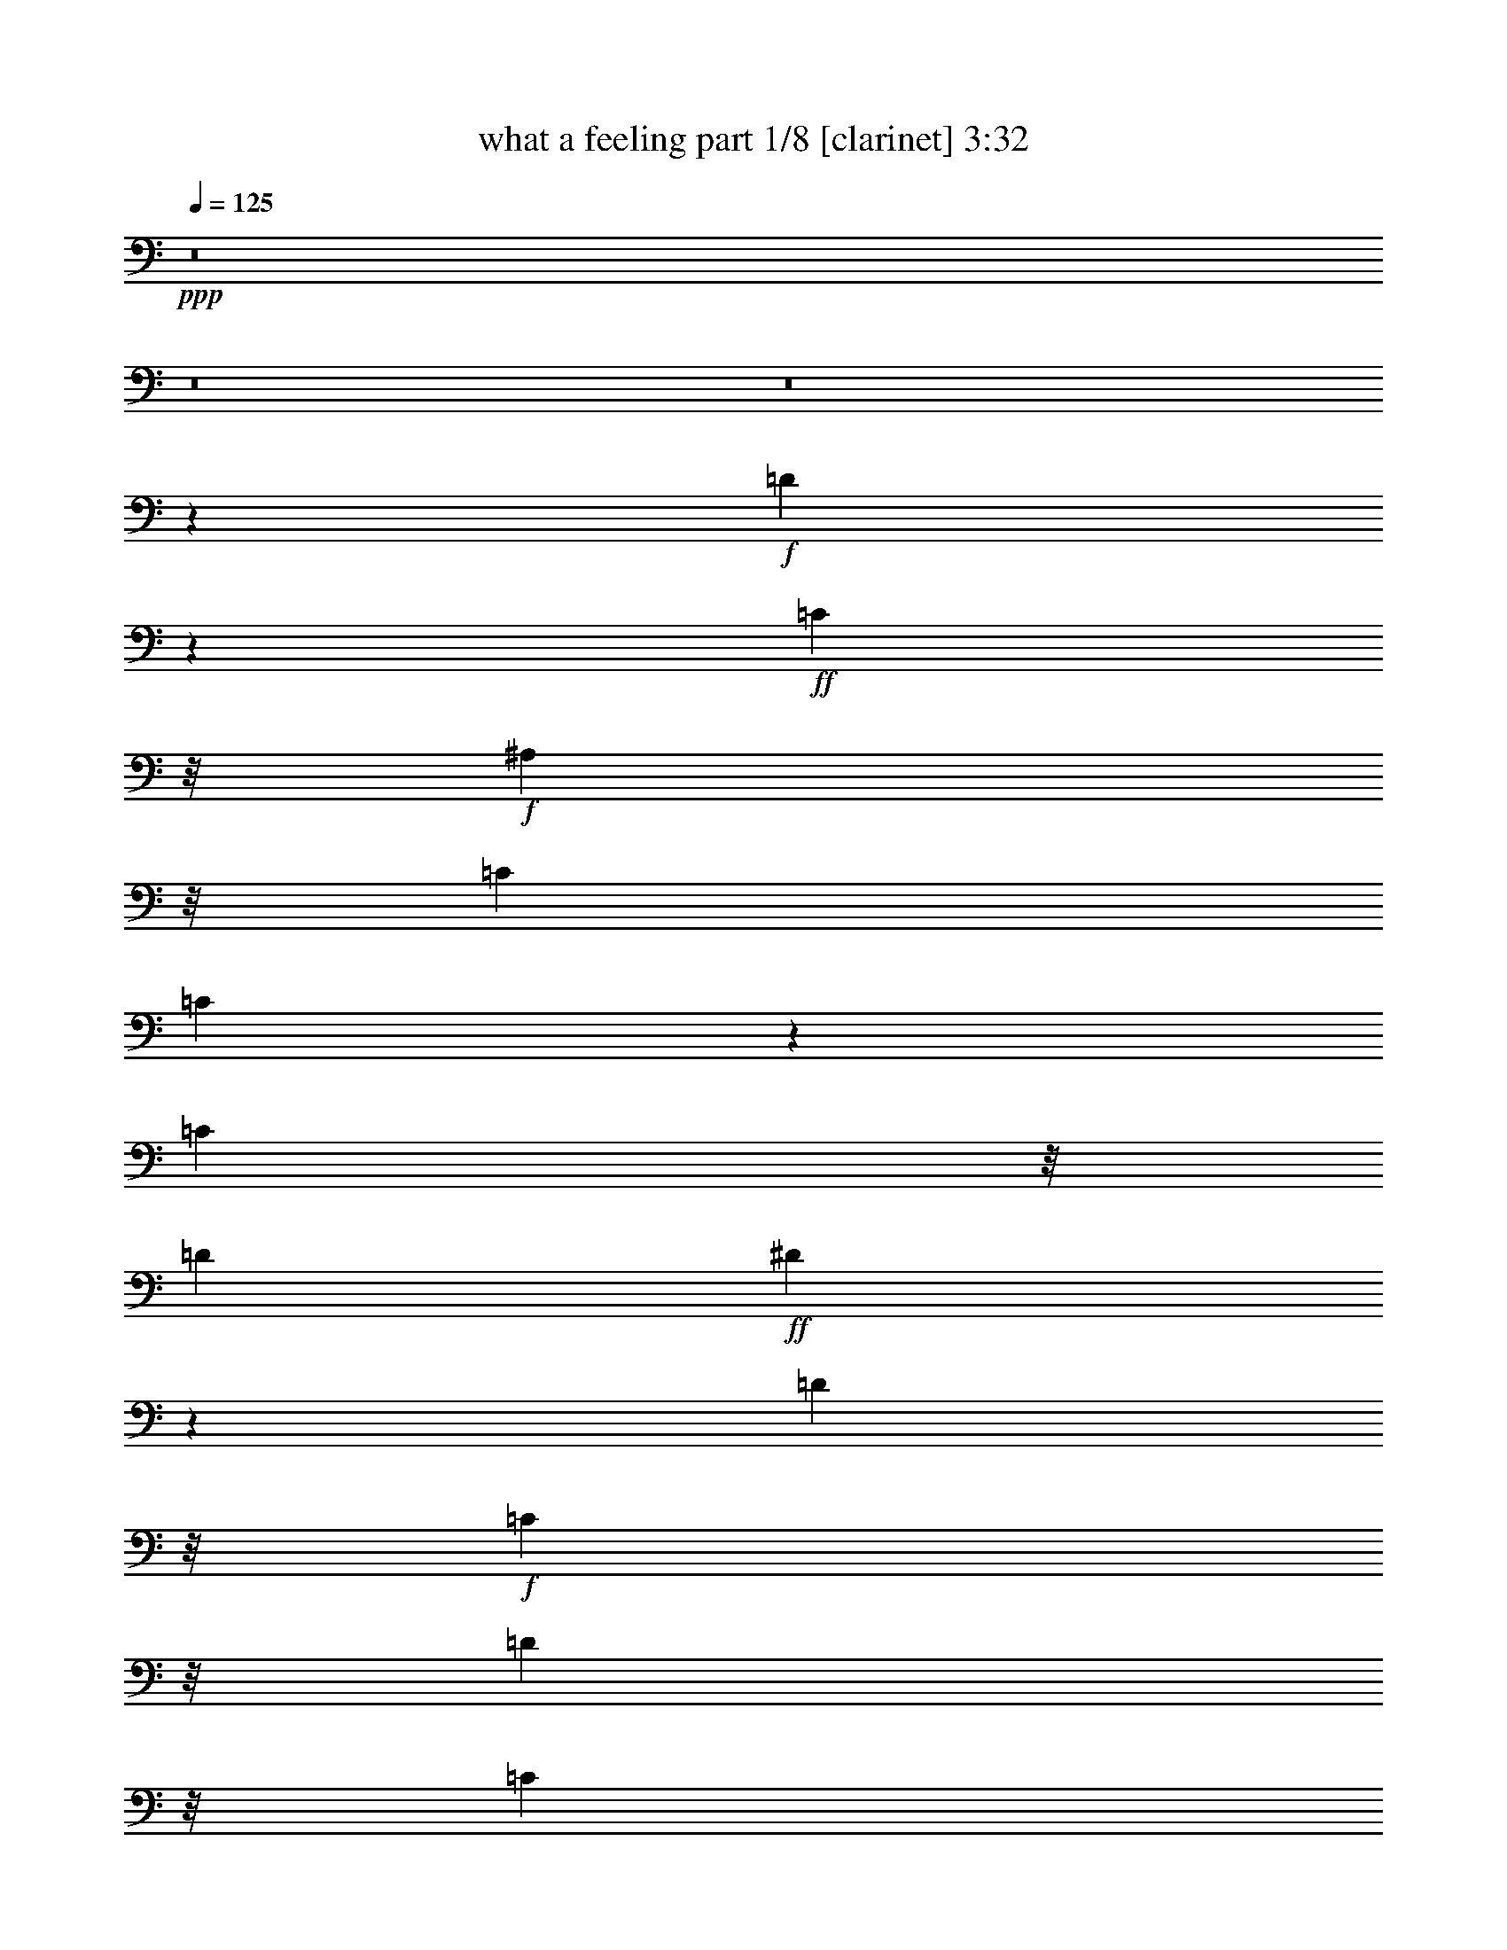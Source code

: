 % Produced with Bruzo's Transcoding Environment 
% Transcribed by : Bruzo 

X:1 
T: what a feeling part 1/8 [clarinet] 3:32 
Z: Transcribed with BruTE 
L: 1/4 
Q: 125 
K: C 
+ppp+ 
z8 
z8 
z8 
z3009/4064 
+f+ 
[=D12993/4064] 
z2819/4064 
+ff+ 
[=C553/1016] 
z/8 
+f+ 
[^A,2085/4064] 
z/8 
[=C2593/4064] 
[=C5023/4064] 
z8323/4064 
[=C2085/4064] 
z/8 
[=D2593/4064] 
+ff+ 
[^D13161/4064] 
z1389/2032 
[=D2085/4064] 
z/8 
+f+ 
[=C553/1016] 
z/8 
[=D4227/5080] 
z/8 
[=C4577/20320] 
z/8 
[^A,2569/2032] 
z5361/4064 
+ff+ 
[=C553/1016] 
z/8 
+f+ 
[^A,2085/4064] 
z/8 
[=G3237/1016] 
z2991/4064 
+ff+ 
[=F2085/4064] 
z/8 
+f+ 
[^D2593/4064] 
[=F7825/4064] 
z4057/2032 
[^D2085/4064] 
z/8 
[=F553/1016] 
z/8 
[^D3943/20320] 
z/8 
[=D1971/10160] 
z/8 
[=C2599/1016] 
z5543/4064 
[^A,2085/4064] 
z/8 
[=C317/254] 
z10867/4064 
[^A,2085/4064] 
z/8 
[=C2593/4064] 
+ff+ 
[=D15431/4064] 
z/8 
+f+ 
[=C2085/4064] 
z/8 
[^A,553/1016] 
z/8 
[=C10447/4064] 
z5365/4064 
[=C553/1016] 
z/8 
+ff+ 
[=D2085/4064] 
z/8 
+f+ 
[^D15431/4064] 
z/8 
[=D2085/4064] 
z/8 
+ff+ 
[=C2593/4064] 
+f+ 
[=D2289/10160] 
z/8 
[=C1971/10160] 
z/8 
[^A,7641/4064] 
z2789/2032 
+ff+ 
[=C2085/4064] 
z/8 
[^A,553/1016] 
z/8 
+f+ 
[=G1913/508] 
z/8 
[=F553/1016] 
z/8 
[^D2085/4064] 
z/8 
[=F5201/2032] 
z2817/4064 
[^D4805/4064] 
z/8 
+ff+ 
[=F6641/4064] 
+f+ 
[^D253/1016] 
[=D253/1016] 
[=C11907/4064] 
z8 
z4039/2032 
[^A,3921/4064] 
[=C253/508] 
[=D2403/1016] 
z/8 
[=C885/1016] 
z/8 
[^A,379/1016] 
z/8 
[=C885/1016] 
z/8 
+ff+ 
[=F,3837/4064] 
z4259/4064 
+f+ 
[=C1897/4064] 
+ff+ 
[=D253/508] 
+f+ 
[^D2909/1016] 
z/8 
[=D379/1016] 
z/8 
[=C379/1016] 
z/8 
[=D253/1016] 
+ff+ 
[=C253/1016] 
+f+ 
[^A,379/1016] 
z/8 
+ff+ 
[^A,1919/2032] 
z2129/2032 
+f+ 
[=C1897/4064] 
[^A,253/508] 
[=G2403/1016] 
z/8 
[^A885/1016] 
z/8 
[=G379/1016] 
z/8 
[=F7887/4064] 
z4257/4064 
[^D1897/4064] 
[=D759/508] 
[^D253/1016] 
+ff+ 
[=D253/1016] 
+f+ 
[=C1743/508] 
z787/508 
[=F379/1016] 
z/8 
[=A1897/4064] 
[^A759/508] 
[^A3777/4064] 
z18487/4064 
[=F379/1016] 
z/8 
[=A1897/4064] 
+ff+ 
[=c253/254] 
[^A253/508] 
+f+ 
[^A253/508] 
[=F379/1016] 
z/8 
+ff+ 
[=G1897/2032] 
z7211/2032 
+f+ 
[=F1897/4064] 
[=A253/508] 
[^A253/254] 
[^A253/254] 
[=c885/1016] 
z/8 
[^A379/1016] 
z/8 
[=A379/1016] 
z/8 
+ff+ 
[^A885/1016] 
z/8 
+f+ 
[^A885/1016] 
z/8 
+ff+ 
[=c885/1016] 
z/8 
+f+ 
[=F1897/4064] 
+ff+ 
[=F253/508] 
+f+ 
[=F3987/1016] 
z2591/1016 
[=F379/1016] 
z/8 
+ff+ 
[=A3921/4064] 
[^A253/254] 
+f+ 
[^A253/508] 
[=G3781/4064] 
z14435/4064 
[=G379/1016] 
z/8 
[=c3921/4064] 
[^A253/508] 
[^A253/254] 
[^A253/508] 
[=G1891/2032] 
z8229/2032 
+ff+ 
[=F379/1016] 
z/8 
+f+ 
[=A3921/4064] 
[^A253/254] 
[^A885/1016] 
z/8 
+ff+ 
[=c885/1016] 
z/8 
+f+ 
[^A379/1016] 
z/8 
[=A379/1016] 
z/8 
[^A885/1016] 
z/8 
[^A885/1016] 
z/8 
+ff+ 
[=c885/1016] 
z/8 
+f+ 
[=F1897/4064] 
[=F253/508] 
[=F5439/1016] 
z/8 
[=G137/508] 
[=D1221/4064] 
z/8 
+ff+ 
[=F1223/4064] 
+f+ 
[=F3921/4064] 
[=G4007/4064] 
z8 
z8 
z8 
z25461/4064 
[=G253/254] 
[=F253/508] 
[=D2403/1016] 
z/8 
[=C885/1016] 
z/8 
[^A,379/1016] 
z/8 
[=C885/1016] 
z/8 
[=F,4107/4064] 
z1931/2032 
[=C253/508] 
[=D253/508] 
[^D2909/1016] 
z/8 
[=D379/1016] 
z/8 
[=C379/1016] 
z/8 
[=D253/1016] 
[=C253/1016] 
+ff+ 
[^A,379/1016] 
z/8 
+f+ 
[^A,2943/2032] 
z2083/4064 
[=C253/508] 
[^A,253/508] 
[=G2403/1016] 
z/8 
[^A885/1016] 
z/8 
+ff+ 
[=G379/1016] 
z/8 
+f+ 
[=F7903/4064] 
z2057/2032 
[^D253/508] 
[=F253/508] 
+ff+ 
[=G569/508] 
z/8 
[^G253/1016] 
+f+ 
[=G253/1016] 
[=F569/508] 
z/8 
[^A605/508] 
z77/254 
[=d177/254] 
z38/127 
[=d253/1016] 
[=c253/1016] 
[^A103/508] 
z1073/4064 
[=F253/508] 
+ff+ 
[=A253/508] 
+f+ 
[^A1391/1016] 
z/8 
+ff+ 
[^A3793/4064] 
z2293/508 
[=F253/508] 
+f+ 
[=A253/508] 
[=c253/254] 
[^A379/1016] 
z/8 
[^A379/1016] 
z/8 
[=F379/1016] 
z/8 
[=G15/16] 
z14279/4064 
+ff+ 
[=F253/508] 
+f+ 
[=A253/508] 
[^A253/254] 
[^A885/1016] 
z/8 
[=c885/1016] 
z/8 
[^A379/1016] 
z/8 
[=A379/1016] 
z/8 
[^A885/1016] 
z/8 
[^A885/1016] 
z/8 
+ff+ 
[=c3921/4064] 
+f+ 
[=F253/508] 
[=F253/508] 
+ff+ 
[=F3991/1016] 
z10221/4064 
[=F253/508] 
+f+ 
[=A253/254] 
[^A253/254] 
[^A379/1016] 
z/8 
[=G3797/4064] 
z14419/4064 
[=G1897/4064] 
[=c253/254] 
+ff+ 
[^A253/508] 
+f+ 
[^A885/1016] 
z/8 
[^A379/1016] 
z/8 
[=G1899/2032] 
z16315/4064 
[=F253/508] 
[=A253/254] 
+ff+ 
[^A885/1016] 
z/8 
+f+ 
[^A885/1016] 
z/8 
[=c885/1016] 
z/8 
[^A379/1016] 
z/8 
+ff+ 
[=A379/1016] 
z/8 
+f+ 
[^A885/1016] 
z/8 
[^A885/1016] 
z/8 
[=c3921/4064] 
[=F253/508] 
[=F253/508] 
[=F363/254] 
z22401/4064 
[=F253/508] 
[=A253/508] 
[=c885/1016] 
z/8 
[^A379/1016] 
z/8 
[^A24121/4064] 
z8 
z8 
z29763/4064 
[=F253/508] 
[=A253/508] 
[^A1391/1016] 
z/8 
+ff+ 
[^A379/1016] 
z/8 
+f+ 
[=F379/1016] 
z/8 
[=G1789/4064] 
z3569/1016 
[=F253/254] 
[=A253/508] 
[=c885/1016] 
z/8 
[^A379/1016] 
z/8 
+ff+ 
[^A379/1016] 
z/8 
+f+ 
[=F379/1016] 
z/8 
[=G895/2032] 
z14275/4064 
[=F253/508] 
[=A253/254] 
[^A885/1016] 
z/8 
[^A885/1016] 
z/8 
+ff+ 
[=c885/1016] 
z/8 
+f+ 
[^A379/1016] 
z/8 
[=A379/1016] 
z/8 
[^A885/1016] 
z/8 
[^A3921/4064] 
+ff+ 
[=c253/254] 
+f+ 
[^A253/508] 
[^A253/508] 
[=c4933/1016] 
z/8 
[=d253/1016] 
[=c253/1016] 
+ff+ 
[^A1897/4064] 
+f+ 
[=c253/508] 
[=F253/508] 
[=A253/254] 
[^A1391/1016] 
z/8 
[^A379/1016] 
z/8 
[=F379/1016] 
z/8 
[=G3825/4064] 
z765/254 
[^A253/508] 
[=A253/254] 
[=c1391/1016] 
z/8 
[^A379/1016] 
z/8 
[=F379/1016] 
z/8 
[=G1913/2032] 
z3147/2032 
[^A1897/4064] 
[=F253/508] 
[^A253/508] 
[^A253/508] 
[=G253/508] 
[^A3779/4064] 
z8 
z8 
z8 
z8 
z31/16 

X:2 
T: what a feeling part 2/8 [flute] 3:32 
Z: Transcribed with BruTE 
L: 1/4 
Q: 125 
K: C 
+pp+ 
z8 
z8 
z8 
z8 
z8 
z8 
z8 
z8 
z8 
z8 
z8 
z8 
z8 
z8 
z10197/4064 
+f+ 
[^A,1995/4064=D1995/4064=F1995/4064] 
z4077/4064 
[^A,2781/4064=D2781/4064=F2781/4064] 
z7339/4064 
[=A,1805/4064=C1805/4064=F1805/4064] 
z4267/4064 
[=A,2845/4064=C2845/4064=F2845/4064] 
z1787/1016 
[=C499/1016^D499/1016=G499/1016] 
z1019/1016 
[=C1391/2032^D1391/2032=G1391/2032] 
z3669/2032 
[^A,903/2032=D903/2032=G903/2032] 
z2133/2032 
[^A,1423/2032=D1423/2032=G1423/2032] 
z7147/4064 
[^A,1997/4064^D1997/4064=G1997/4064] 
z4075/4064 
[^A,2783/4064^D2783/4064=G2783/4064] 
z7337/4064 
[^A,1807/4064=D1807/4064=F1807/4064] 
z4265/4064 
[^A,2847/4064=D2847/4064=F2847/4064] 
z3573/2032 
[^G,999/2032=C999/2032^D999/2032] 
z2037/2032 
[^G,87/127=C87/127^D87/127] 
z917/508 
[=G,113/254^A,113/254^D113/254] 
z70/127 
[=A,379/1016=C379/1016=F379/1016] 
z/8 
[=A,89/127=C89/127=F89/127] 
z3097/4064 
+fff+ 
[^A253/254] 
[^A3777/4064] 
z20511/4064 
[=A1897/4064] 
[^A759/508] 
[^A1889/2032] 
z22407/4064 
[^A,253/127=D253/127] 
[=C2403/1016^D2403/1016] 
z/8 
[=D1391/1016=F1391/1016] 
z/8 
[^D9993/4064=G9993/4064] 
[=C7037/1016=F7037/1016] 
z4109/4064 
[^A253/254] 
[^A3781/4064] 
z5095/1016 
[=A253/508] 
[^A759/508] 
[^A1891/2032] 
z22403/4064 
[^A,1897/1016=D1897/1016] 
z/8 
[=C2403/1016^D2403/1016] 
z/8 
[=D1391/1016=F1391/1016] 
z/8 
[^D9993/4064=G9993/4064] 
[=C4027/508=F4027/508] 
z4089/4064 
+f+ 
[^A,1753/4064=D1753/4064=F1753/4064] 
z4319/4064 
[^A,2793/4064=D2793/4064=F2793/4064] 
z7327/4064 
[=A,1817/4064=C1817/4064=F1817/4064] 
z4255/4064 
[=A,2857/4064=C2857/4064=F2857/4064] 
z223/127 
[=C877/2032^D877/2032=G877/2032] 
z17/16 
[=C11/16^D11/16=G11/16] 
z3663/2032 
[^A,909/2032=D909/2032=G909/2032] 
z4127/4064 
[^A,2985/4064=D2985/4064=G2985/4064] 
z7135/4064 
[^A,1755/4064^D1755/4064=G1755/4064] 
z4317/4064 
[^A,2795/4064^D2795/4064=G2795/4064] 
z7325/4064 
[^A,1819/4064=D1819/4064=F1819/4064] 
z2063/2032 
[^A,1493/2032=D1493/2032=F1493/2032] 
z3567/2032 
[^G,439/1016=C439/1016^D439/1016] 
z1079/1016 
[^G,699/1016=C699/1016^D699/1016] 
z1831/1016 
[=G,455/1016^A,455/1016^D455/1016] 
z557/1016 
[=G,1897/4064^A,1897/4064^D1897/4064] 
[=A,2987/4064=C2987/4064=F2987/4064] 
z7133/4064 
[^A,1757/4064=D1757/4064=F1757/4064] 
z4315/4064 
[^A,2797/4064=D2797/4064=F2797/4064] 
z7323/4064 
[=A,1821/4064=C1821/4064=F1821/4064] 
z1031/1016 
[=A,747/1016=C747/1016=F747/1016] 
z1783/1016 
[=C879/2032^D879/2032=G879/2032] 
z2157/2032 
[=C1399/2032^D1399/2032=G1399/2032] 
z3661/2032 
[^A,911/2032=D911/2032=G911/2032] 
z4123/4064 
[^A,2989/4064=D2989/4064=G2989/4064] 
z7131/4064 
[^A,1759/4064^D1759/4064=G1759/4064] 
z4313/4064 
[^A,2799/4064^D2799/4064=G2799/4064] 
z7321/4064 
[^A,1823/4064=D1823/4064=F1823/4064] 
z2061/2032 
[^A,1495/2032=D1495/2032=F1495/2032] 
z3565/2032 
[^G,55/127=C55/127^D55/127] 
z539/508 
[^G,175/254=C175/254^D175/254] 
z915/508 
[=G,57/127^A,57/127^D57/127] 
z139/254 
[=A,1897/4064=C1897/4064=F1897/4064] 
[=A,2991/4064=C2991/4064=F2991/4064] 
z3081/4064 
+fff+ 
[^A885/1016] 
z/8 
[^A3793/4064] 
z1273/254 
[=A253/508] 
[^A1391/1016] 
z/8 
[^A1897/2032] 
z22391/4064 
[^A,1897/1016=D1897/1016] 
z/8 
[=C2403/1016^D2403/1016] 
z/8 
[=D1391/1016=F1391/1016] 
z/8 
[^D9993/4064=G9993/4064] 
[=C7041/1016=F7041/1016] 
z4093/4064 
[^A885/1016] 
z/8 
[^A3797/4064] 
z5091/1016 
[=A253/508] 
[^A1391/1016] 
z/8 
[^A1899/2032] 
z22387/4064 
[^A,1897/1016=D1897/1016] 
z/8 
[=C2403/1016^D2403/1016] 
z/8 
[=D1391/1016=F1391/1016] 
z/8 
[^D9993/4064=G9993/4064] 
[=C4029/508=F4029/508] 
z4073/4064 
[^D3801/4064^G3801/4064] 
z2271/4064 
[^D379/1016^G379/1016] 
z/8 
[^D1801/4064^G1801/4064] 
z2247/4064 
[^D3849/4064^G3849/4064] 
z2223/4064 
[^D1841/4064^G1841/4064] 
z383/254 
[^A,253/508^D253/508] 
[=C379/1016=F379/1016] 
z/8 
[=C379/1016] 
z/8 
[=D379/1016] 
z/8 
[=C379/1016] 
z/8 
[=C893/2032^D893/2032] 
z3155/2032 
[=C379/1016^D379/1016] 
z/8 
[=C379/1016] 
z/8 
[=D1897/4064] 
[=C1969/4064] 
z2079/4064 
[=D253/508] 
[=C253/508] 
[=A,2001/4064] 
z4071/4064 
[^D3803/4064^G3803/4064] 
z2269/4064 
[^D379/1016^G379/1016] 
z/8 
[^D1803/4064^G1803/4064] 
z2245/4064 
[^D3851/4064^G3851/4064] 
z1047/2032 
[^D985/2032^G985/2032] 
z3063/2032 
[^A,253/508^D253/508] 
[=C379/1016=F379/1016] 
z/8 
[=C379/1016] 
z/8 
[=D379/1016] 
z/8 
[=C379/1016] 
z/8 
[=C447/1016^D447/1016] 
z1577/1016 
[=C379/1016^D379/1016] 
z/8 
[=C379/1016] 
z/8 
[=D1897/4064] 
[=C1971/4064] 
z8149/4064 
+mf+ 
[=G379/1016^A379/1016] 
z/8 
[=G1765/4064^A1765/4064] 
z6331/4064 
+fff+ 
[=F379/1016=A379/1016] 
z/8 
[=F1805/4064=A1805/4064] 
z2243/4064 
[^D379/1016=G379/1016] 
z/8 
[^D379/1016=G379/1016] 
z/8 
[^D1837/4064=G1837/4064] 
z1027/1016 
+mf+ 
[=F253/508=A253/508] 
[=F499/1016=A499/1016] 
z513/1016 
[=G379/1016^A379/1016] 
z/8 
[=G883/2032^A883/2032] 
z3165/2032 
+fff+ 
[=F379/1016=A379/1016] 
z/8 
[=F903/2032=A903/2032] 
z1121/2032 
[^D379/1016=G379/1016] 
z/8 
[^D379/1016=G379/1016] 
z/8 
[^D919/2032=G919/2032] 
z4107/4064 
+mf+ 
[=F253/508=A253/508] 
[=F1997/4064=A1997/4064] 
z2051/4064 
+f+ 
[=D1391/1016=F1391/1016] 
z/8 
[^D2403/1016=G2403/1016] 
z/8 
[=D5945/4064=F5945/4064] 
[^D2403/1016=G2403/1016] 
z/8 
[^A,55/127=C55/127=F55/127] 
z143/254 
[^A,119/127=C119/127=F119/127] 
z283/508 
[^A,479/508=C479/508=F479/508] 
z70/127 
[=A,57/127=C57/127=F57/127] 
z139/254 
[=A,369/254=C369/254=F369/254] 
z10161/4064 
+fff+ 
[^A379/1016=d379/1016] 
z/8 
[^A379/1016=d379/1016] 
z/8 
[^A885/1016=d885/1016] 
z/8 
[=A379/1016=c379/1016] 
z/8 
[=A885/1016=c885/1016] 
z/8 
[=G379/1016^A379/1016] 
z/8 
[=G3873/4064^A3873/4064] 
z3 
[^A379/1016=d379/1016] 
z/8 
[^A379/1016=d379/1016] 
z/8 
[^A885/1016=d885/1016] 
z/8 
[=A379/1016=c379/1016] 
z/8 
[=A885/1016=c885/1016] 
z/8 
[=G1897/4064^A1897/4064] 
[=G253/508^A253/508] 
[=G4009/4064^A4009/4064] 
z10159/4064 
[^A379/1016=d379/1016] 
z/8 
[^A379/1016=d379/1016] 
z/8 
[^A885/1016=d885/1016] 
z/8 
[=A379/1016=c379/1016] 
z/8 
[=A885/1016=c885/1016] 
z/8 
[=G1897/4064^A1897/4064] 
[=G2001/2032^A2001/2032] 
z6095/2032 
[^A379/1016=d379/1016] 
z/8 
[^A379/1016=d379/1016] 
z/8 
[^A885/1016=d885/1016] 
z/8 
[=A379/1016=c379/1016] 
z/8 
[=A885/1016=c885/1016] 
z/8 
[=G1897/4064^A1897/4064] 
[=G253/508^A253/508] 
[=G4011/4064^A4011/4064] 
z8 
z8 
z7/2 

X:3 
T: what a feeling part 3/8 [bagpipes] 3:32 
Z: Transcribed with BruTE 
L: 1/4 
Q: 125 
K: C 
+ppp+ 
z15791/4064 
+ppp+ 
[=D,2593/508^A,2593/508] 
z/8 
+ppp+ 
[=C,102791/20320-=A,102791/20320] 
[=C,/8-] 
[=C,5165/1016^D,5165/1016] 
z/8 
[=D,8-^A,8-] 
[=D,2929/1270^A,2929/1270] 
z/8 
[=C,102791/20320-=A,102791/20320] 
[=C,/8-] 
[=C,20787/4064^D,20787/4064] 
z/8 
[=D,20617/4064^A,20617/4064-] 
[^A,/8-] 
[^D,51367/10160^A,51367/10160-] 
[^A,/8-] 
[=D,12989/2540^A,12989/2540] 
z/8 
[=C,103323/20320^G,103323/20320] 
z/8 
[=G,5059/2032^A,5059/2032] 
z/8 
[=C,9991/4064=A,9991/4064] 
z/8 
[=D,2593/508^A,2593/508] 
z/8 
[=C,102791/20320-=A,102791/20320] 
[=C,/8-] 
[=C,5165/1016^D,5165/1016] 
z/8 
[=D,2593/508^A,2593/508-] 
[^A,/8-] 
[^D,103369/20320^A,103369/20320-] 
[^A,/8-] 
[=D,102801/20320^A,102801/20320] 
z/8 
[=C,31749/4064^G,31749/4064] 
z/8 
[=F,68659/20320^A,68659/20320-] 
[^A,/8-] 
[=G,17341/20320^A,17341/20320] 
z/8 
[=C,7659/20320=A,7659/20320] 
z/8 
[=C,885/1016=A,885/1016] 
z/8 
[=G,379/1016^A,379/1016] 
z/8 
[=C,5437/4064=A,5437/4064] 
z/8 
[=D,3921/1016^A,3921/1016] 
z/8 
[=C,77391/20320-=A,77391/20320] 
[=C,/8-] 
[=C,15747/4064^D,15747/4064] 
z/8 
[=D,15557/4064^A,15557/4064-] 
[^A,/8-] 
[^D,9813/2540^A,9813/2540-] 
[^A,/8-] 
[=D,38771/10160^A,38771/10160] 
z/8 
[=C,39999/10160^G,39999/10160] 
z134/127 
[=G,17621/20320^A,17621/20320] 
z/8 
[=C,19359/20320=A,19359/20320] 
z20323/10160 
[=D885/1016^A885/1016] 
z/8 
[=D379/1016^A379/1016] 
z/8 
[=C379/1016=A379/1016] 
z/8 
[=C379/1016=A379/1016] 
z/8 
[=C2271/5080=A2271/5080] 
z2809/5080 
[^A,7659/20320=G7659/20320] 
z/8 
[^A,3841/4064=G3841/4064] 
z60961/20320 
[=D885/1016^A885/1016] 
z/8 
[=D379/1016^A379/1016] 
z/8 
[=C3671/10160=A3671/10160] 
z/8 
[=C3909/10160=A3909/10160] 
z/8 
[=C9089/20320=A9089/20320] 
z1131/2032 
[^A,7501/20320=G7501/20320] 
z/8 
[^A,19289/20320=G19289/20320] 
z10179/5080 
[^A1391/1016] 
z/8 
[=c2403/1016] 
z/8 
[^A1391/1016] 
z/8 
[=c1487/635] 
z/8 
[=F7037/1016] 
z40229/20320 
[=D18097/20320^A18097/20320] 
z/8 
[=D3671/10160^A3671/10160] 
z/8 
[=C379/1016=A379/1016] 
z/8 
[=C379/1016=A379/1016] 
z/8 
[=C4671/10160=A4671/10160] 
z701/1270 
[^A,7659/20320=G7659/20320] 
z/8 
[^A,3845/4064=G3845/4064] 
z60941/20320 
[=D885/1016^A885/1016] 
z/8 
[=D379/1016^A379/1016] 
z/8 
[=C3671/10160=A3671/10160] 
z/8 
[=C379/1016=A379/1016] 
z/8 
[=C9347/20320=A9347/20320] 
z11211/20320 
[^A,379/1016=G379/1016] 
z/8 
[^A,19309/20320=G19309/20320] 
z5087/2540 
[^A1391/1016] 
z/8 
[=c2403/1016] 
z/8 
[^A1391/1016] 
z/8 
[=c1487/635] 
z/8 
[=F31749/4064] 
z/8 
[=D,3921/1016^A,3921/1016] 
z/8 
[=C,77391/20320-=A,77391/20320] 
[=C,/8-] 
[=C,15747/4064^D,15747/4064] 
z/8 
[=D,15557/4064^A,15557/4064-] 
[^A,/8-] 
[^D,9813/2540^A,9813/2540-] 
[^A,/8-] 
[=D,77701/20320^A,77701/20320] 
z/8 
[=C,78499/20320^G,78499/20320] 
z/8 
[=G,37861/20320^A,37861/20320] 
z/8 
[=C,4673/2540=A,4673/2540] 
z/8 
[=D,3921/1016^A,3921/1016] 
z/8 
[=C,77391/20320-=A,77391/20320] 
[=C,/8-] 
[=C,15747/4064^D,15747/4064] 
z/8 
[=D,15557/4064^A,15557/4064-] 
[^A,/8-] 
[^D,9813/2540^A,9813/2540-] 
[^A,/8-] 
[=D,77701/20320^A,77701/20320] 
z/8 
[=C,79919/20320^G,79919/20320] 
z267/254 
[=G,17621/20320^A,17621/20320] 
z/8 
[=C,18169/20320=A,18169/20320] 
z10459/5080 
[=D885/1016^A885/1016] 
z/8 
[=D379/1016^A379/1016] 
z/8 
[=C379/1016=A379/1016] 
z/8 
[=C379/1016=A379/1016] 
z/8 
[=C2291/5080=A2291/5080] 
z2789/5080 
[^A,7659/20320=G7659/20320] 
z/8 
[^A,3857/4064=G3857/4064] 
z60881/20320 
[=D885/1016^A885/1016] 
z/8 
[=D379/1016^A379/1016] 
z/8 
[=C3671/10160=A3671/10160] 
z/8 
[=C379/1016=A379/1016] 
z/8 
[=C9407/20320=A9407/20320] 
z11151/20320 
[^A,379/1016=G379/1016] 
z/8 
[^A,19369/20320=G19369/20320] 
z10159/5080 
[^A1391/1016] 
z/8 
[=c2403/1016] 
z/8 
[^A1391/1016] 
z/8 
[=c1487/635] 
z/8 
[=F13955/2032] 
z5227/2540 
[=D885/1016^A885/1016] 
z/8 
[=D379/1016^A379/1016] 
z/8 
[=C3671/10160=A3671/10160] 
z/8 
[=C379/1016=A379/1016] 
z/8 
[=C4711/10160=A4711/10160] 
z2243/4064 
[^A,7501/20320=G7501/20320] 
z/8 
[^A,2423/2540=G2423/2540] 
z60861/20320 
[=D17303/20320^A17303/20320] 
z/8 
[=D7977/20320^A7977/20320] 
z/8 
[=C3671/10160=A3671/10160] 
z/8 
[=C379/1016=A379/1016] 
z/8 
[=C9427/20320=A9427/20320] 
z1121/2032 
[^A,7501/20320=G7501/20320] 
z/8 
[^A,19389/20320=G19389/20320] 
z5077/2540 
[^A1391/1016] 
z/8 
[=c2403/1016] 
z/8 
[^A1391/1016] 
z/8 
[=c1487/635] 
z/8 
[=F15989/2032] 
z121883/20320 
[^D8927/20320^G8927/20320] 
z1163/2032 
[^D869/2032^G869/2032] 
z65979/10160 
[=C2253/5080=F2253/5080] 
z2325/4064 
[=C1739/4064=F1739/4064] 
z13235/2032 
[^D431/1016^G431/1016] 
z581/1016 
[^D435/1016^G435/1016] 
z26469/4064 
[=C1725/4064=F1725/4064] 
z2323/4064 
[=C1741/4064=F1741/4064] 
z8 
z8 
z1797/4064 
[^A,31749/4064] 
z/8 
[^A,3921/1016] 
z/8 
[=A,3833/2032] 
z2869/5080 
[=C17303/20320=A17303/20320] 
z/8 
[=D2403/1016^A2403/1016] 
z/8 
[=D7977/20320^A7977/20320] 
z/8 
[=C3671/10160=A3671/10160] 
z/8 
[=C3909/10160=A3909/10160] 
z/8 
[=C7/8=A7/8] 
z/8 
[^A,7659/20320=G7659/20320] 
z/8 
[^A,3619/4064=G3619/4064] 
z11471/20320 
[=C17303/20320=A17303/20320] 
z/8 
[=D1265/508^A1265/508] 
[=D7977/20320^A7977/20320] 
z/8 
[=C3671/10160=A3671/10160] 
z/8 
[=C3909/10160=A3909/10160] 
z/8 
[=C7/8=A7/8] 
z/8 
[^A,1897/4064=G1897/4064] 
[^A,9407/10160=G9407/10160] 
z5733/10160 
[=C885/1016=A885/1016] 
z/8 
[=D2403/1016^A2403/1016] 
z/8 
[=D3671/10160^A3671/10160] 
z/8 
[=C379/1016=A379/1016] 
z/8 
[=C3909/10160=A3909/10160] 
z/8 
[=C17859/20320=A17859/20320] 
z/8 
[^A,4703/10160=G4703/10160] 
[^A,18819/20320=G18819/20320] 
z11461/20320 
[=C17303/20320=A17303/20320] 
z/8 
[=D48457/20320^A48457/20320] 
z/8 
[=D379/1016^A379/1016] 
z/8 
[=C3671/10160=A3671/10160] 
z/8 
[=C3909/10160=A3909/10160] 
z/8 
[=C7/8=A7/8] 
z/8 
[^A,1897/4064=G1897/4064] 
[^A,2353/2540=G2353/2540] 
z358/635 
[=C885/1016=A885/1016] 
z/8 
[=D253/508^A253/508] 
[=D1123/2540^A1123/2540] 
z8 
z8 
z25/16 

X:4 
T: what a feeling part 4/8 [lute] 3:32 
Z: Transcribed with BruTE 
L: 1/4 
Q: 125 
K: C 
+ppp+ 
z15791/4064 
+mf+ 
[=D2289/10160-=F2289/10160] 
[=D/8-] 
[=F,1971/10160=D1971/10160-] 
[=D/8-] 
[^A,3943/20320=D3943/20320-] 
[=D/8-] 
[=C1971/10160=D1971/10160-] 
[=D/8-] 
[=D6483/20320-=F6483/20320] 
[=F,4577/20320=D4577/20320-] 
[=D/8-] 
[^A,3943/20320=D3943/20320-] 
[=D/8-] 
[=C1971/10160=D1971/10160-] 
[=D/8-] 
[=D3943/20320-=F3943/20320] 
[=D/8-] 
[=F,3241/10160=D3241/10160-] 
[^A,2289/10160=D2289/10160-] 
[=D/8-] 
[=C1971/10160=D1971/10160] 
z/8 
+pp+ 
[=C3943/20320-=F3943/20320] 
[=C/8-] 
[=F,1971/10160=C1971/10160] 
z/8 
[^A,6483/20320-] 
[^A,4577/20320=C4577/20320] 
z/8 
[=C3943/20320-=F3943/20320] 
[=C/8-] 
[=G,1971/10160=C1971/10160-] 
[=C/8-] 
[=A,3943/20320=C3943/20320-] 
[=C/8] 
[=C7117/20320-] 
[=C3943/20320-=F3943/20320] 
[=C/8] 
[=C3241/10160-] 
[=A,3943/20320=C3943/20320-] 
[=C/8-] 
[=C1971/10160-=F1971/10160] 
[=C/8] 
[=C3559/10160-] 
[=A,1971/10160=C1971/10160-] 
[=C/8-] 
[=C3943/20320-=G3943/20320] 
[=C/8-] 
[=C1971/10160=F1971/10160] 
z/8 
[=C6483/20320-] 
[=A,4577/20320=C4577/20320] 
z/8 
[=D3943/20320-=F3943/20320] 
[=D/8-] 
[=D1971/10160=G1971/10160] 
z/8 
[=G,3943/20320^D3943/20320-] 
[^D/8] 
[^D3241/10160-] 
[=C2289/10160^D2289/10160-] 
[^D/8-] 
[^D1971/10160-=G1971/10160] 
[^D/8] 
[^D6483/20320-] 
[=C1971/10160^D1971/10160-] 
[^D/8-] 
[=D6483/20320^D6483/20320-] 
[=C4577/20320^D4577/20320-] 
[^D/8-] 
[^D3943/20320-=G3943/20320] 
[^D/8-] 
[=C1971/10160^D1971/10160-] 
[^D/8-] 
[=D3943/20320^D3943/20320-] 
[^D/8-] 
[=C4577/20320^D4577/20320] 
z/8 
[=D3943/20320-^D3943/20320] 
[=D/8-] 
[=C1971/10160=D1971/10160] 
z/8 
[=G,3943/20320=C3943/20320-] 
[=C/8] 
[=C1971/10160] 
z/8 
[=D3559/10160-] 
[=D1971/10160-=G1971/10160] 
[=D/8] 
[=D6483/20320-] 
[^A,1971/10160=D1971/10160-] 
[=D/8-] 
[=G,6483/20320=D6483/20320-] 
[^A,4577/20320=D4577/20320-] 
[=D/8] 
[=D6483/20320-] 
[=D1971/10160-=G1971/10160] 
[=D/8] 
[=D6483/20320-] 
[^A,3241/10160=D3241/10160-] 
[=G,2289/10160=D2289/10160-] 
[=D/8-] 
[^A,1971/10160=D1971/10160-] 
[=D/8] 
[=D6483/20320-] 
[=D1971/10160-=G1971/10160] 
[=D/8] 
[=D6483/20320-] 
[^A,4577/20320=D4577/20320] 
z/8 
[=F3943/20320] 
z/8 
[=F,1971/10160] 
z/8 
+pp+ 
[^A,3943/20320] 
z/8 
[=C4577/20320] 
z/8 
[=F3943/20320] 
z/8 
[=F,1971/10160] 
z/8 
[^A,3943/20320] 
z/8 
[=C1971/10160] 
z/8 
[=F2289/10160] 
z/8 
[=F,1971/10160] 
z/8 
[^A,3943/20320] 
z/8 
+pp+ 
[=C1971/10160] 
z/8 
[=F6483/20320] 
[=F,4577/20320] 
z/8 
[^A,3943/20320] 
z/8 
[=C1971/10160] 
z/8 
[=F3943/20320] 
z/8 
+pp+ 
[=G,3241/10160] 
+pp+ 
[=A,2289/10160] 
z/8 
[=C1971/10160] 
z/8 
+pp+ 
[=F3943/20320] 
z/8 
+pp+ 
[=C1971/10160] 
z/8 
[=A,6483/20320] 
[=F4577/20320] 
z/8 
+pp+ 
[=C3943/20320] 
z/8 
+pp+ 
[=A,1971/10160] 
z/8 
[=G3943/20320] 
z/8 
[=F4577/20320] 
z/8 
+pp+ 
[=C3943/20320] 
z/8 
[=A,1971/10160] 
z/8 
[=F3943/20320] 
z/8 
+pp+ 
[=G3241/10160] 
+pp+ 
[=G,2289/10160] 
z/8 
[^D1971/10160] 
z/8 
[=C3943/20320] 
z/8 
[=G1971/10160] 
z/8 
[^D6483/20320] 
+pp+ 
[=C4577/20320] 
z/8 
[=D3943/20320] 
z/8 
+pp+ 
[=C1971/10160] 
z/8 
[=G3943/20320] 
z/8 
+pp+ 
[=C3241/10160] 
+pp+ 
[=D2289/10160] 
z/8 
+pp+ 
[=C1971/10160] 
z/8 
+pp+ 
[^D3943/20320] 
z/8 
[=C1971/10160] 
z/8 
+pp+ 
[=G,2289/10160] 
z/8 
+pp+ 
[=C1971/10160] 
z/8 
+pp+ 
[=D3943/20320] 
z/8 
+pp+ 
[=G1971/10160] 
z/8 
+pp+ 
[=D3943/20320] 
z/8 
[^A,4577/20320] 
z/8 
[=G,3943/20320] 
z/8 
[^A,1971/10160] 
z/8 
[=D3943/20320] 
z/8 
[=G3241/10160] 
+pp+ 
[=D2289/10160] 
z/8 
[^A,1971/10160] 
z/8 
[=G,3943/20320] 
z/8 
[^A,1971/10160] 
z/8 
+pp+ 
[=D6483/20320] 
[=G4577/20320] 
z/8 
[=D3943/20320] 
z/8 
[^A,1971/10160] 
z/8 
[=G,3943/20320] 
z/8 
[^A,3241/10160] 
+pp+ 
[^D2289/10160] 
z/8 
[=F1971/10160] 
z/8 
[^A,3943/20320] 
z/8 
+pp+ 
[=G,1971/10160] 
z/8 
+pp+ 
[^A,2289/10160] 
z/8 
[^D1971/10160] 
z/8 
+pp+ 
[=G,3943/20320] 
z/8 
[^A,1971/10160] 
z/8 
+pp+ 
[^D3943/20320] 
z/8 
+pp+ 
[=F4577/20320] 
z/8 
[^A,3943/20320] 
z/8 
[=G,1971/10160] 
z/8 
[^A,3943/20320] 
z/8 
[^D3241/10160] 
[^A,2289/10160] 
z/8 
[=F,1971/10160] 
z/8 
[=C3943/20320] 
z/8 
+pp+ 
[=D1971/10160] 
z/8 
[=F6483/20320] 
+pp+ 
[=F,4577/20320] 
z/8 
[^A,3943/20320] 
z/8 
[=C1971/10160] 
z/8 
+pp+ 
[=F,3943/20320] 
z/8 
+pp+ 
[^A,3241/10160] 
[=C2289/10160] 
z/8 
+pp+ 
[=F1971/10160] 
z/8 
[=C3943/20320] 
z/8 
+pp+ 
[^A,1971/10160] 
z/8 
+pp+ 
[=F,2289/10160] 
z/8 
[^A,1971/10160] 
z/8 
+pp+ 
[^G,3943/20320] 
z/8 
[^D1971/10160] 
z/8 
+pp+ 
[=C3943/20320] 
z/8 
[^G4577/20320] 
z/8 
+pp+ 
[^D3943/20320] 
z/8 
+pp+ 
[^A,1971/10160] 
z/8 
[=C3943/20320] 
z/8 
[^G3241/10160] 
+pp+ 
[^D2289/10160] 
z/8 
[^A,1971/10160] 
z/8 
[=C3943/20320] 
z/8 
[^G1971/10160] 
z/8 
[^D6483/20320] 
+pp+ 
[^A,4577/20320] 
z/8 
+pp+ 
[=C3943/20320] 
z/8 
+pp+ 
[^A,1971/10160] 
z/8 
[^A,3943/20320] 
z/8 
[=F3241/10160] 
[=G2289/10160] 
z/8 
+pp+ 
[^A,1971/10160] 
z/8 
[=G,3943/20320] 
z/8 
+pp+ 
[^A,1971/10160] 
z/8 
+pp+ 
[=F2289/10160] 
z/8 
[^D1971/10160] 
z/8 
[=A,3943/20320] 
z/8 
+pp+ 
[=C1971/10160] 
z/8 
[=G3943/20320] 
z/8 
[=F4577/20320] 
z/8 
+pp+ 
[=C3943/20320] 
z/8 
+pp+ 
[=A,1971/10160] 
z/8 
[=C3943/20320] 
z/8 
+pp+ 
[=F3241/10160] 
[=F2289/10160] 
z/8 
+pp+ 
[=F,1971/10160] 
z/8 
[^A,3943/20320] 
z/8 
+pp+ 
[=C1971/10160] 
z/8 
+pp+ 
[=F6483/20320] 
+pp+ 
[=F,4577/20320] 
z/8 
[^A,3943/20320] 
z/8 
[=C1971/10160] 
z/8 
+pp+ 
[=F3943/20320] 
z/8 
[=F,3241/10160] 
+pp+ 
[^A,2289/10160] 
z/8 
[=C1971/10160] 
z/8 
[=F3943/20320] 
z/8 
+pp+ 
[=F,1971/10160] 
z/8 
+pp+ 
[^A,2289/10160] 
z/8 
+pp+ 
[=C1971/10160] 
z/8 
[=F3943/20320] 
z/8 
+pp+ 
[=G,1971/10160] 
z/8 
[=A,3943/20320] 
z/8 
[=C4577/20320] 
z/8 
[=F3943/20320] 
z/8 
[=C1971/10160] 
z/8 
[=A,3943/20320] 
z/8 
[=F3241/10160] 
+pp+ 
[=C2289/10160] 
z/8 
[=A,1971/10160] 
z/8 
+pp+ 
[=G3943/20320] 
z/8 
[=F1971/10160] 
z/8 
[=C6483/20320] 
[=A,4577/20320] 
z/8 
[=F3943/20320] 
z/8 
+pp+ 
[=G1971/10160] 
z/8 
+pp+ 
[=G,3943/20320] 
z/8 
+pp+ 
[^D3241/10160] 
+pp+ 
[=C2289/10160] 
z/8 
+pp+ 
[=G1971/10160] 
z/8 
[^D3943/20320] 
z/8 
+pp+ 
[=C1971/10160] 
z/8 
+pp+ 
[=D2289/10160] 
z/8 
[=C1971/10160] 
z/8 
[=G3943/20320] 
z/8 
+pp+ 
[=C1971/10160] 
z/8 
+pp+ 
[=D6483/20320] 
+pp+ 
[=C4577/20320] 
z/8 
[^D3943/20320] 
z/8 
[=C1971/10160] 
z/8 
+pp+ 
[=G,3943/20320] 
z/8 
[=C3241/10160] 
[=D2289/10160] 
z/8 
+pp+ 
[=G1971/10160] 
z/8 
[=D3943/20320] 
z/8 
+pp+ 
[^A,1971/10160] 
z/8 
+pp+ 
[=G,6483/20320] 
+pp+ 
[^A,4577/20320] 
z/8 
[=D3943/20320] 
z/8 
[=G1971/10160] 
z/8 
+pp+ 
[=D3943/20320] 
z/8 
[^A,4577/20320] 
z/8 
[=G,3943/20320] 
z/8 
[^A,1971/10160] 
z/8 
[=D3943/20320] 
z/8 
[=G1971/10160] 
z/8 
+pp+ 
[=D2289/10160] 
z/8 
+pp+ 
[^A,1971/10160] 
z/8 
[=G,3943/20320] 
z/8 
+pp+ 
[^A,1971/10160] 
z/8 
+pp+ 
[^D6483/20320] 
[=F4577/20320] 
z/8 
[^A,3943/20320] 
z/8 
[=G,1971/10160] 
z/8 
[^A,3943/20320] 
z/8 
[^D3241/10160] 
+pp+ 
[=G,2289/10160] 
z/8 
+pp+ 
[^A,1971/10160] 
z/8 
+pp+ 
[^D3943/20320] 
z/8 
[=F1971/10160] 
z/8 
+pp+ 
[^A,6483/20320] 
+pp+ 
[=G,4577/20320] 
z/8 
[^A,3943/20320] 
z/8 
+pp+ 
[^D1971/10160] 
z/8 
[^A,3943/20320] 
z/8 
[=F,4577/20320] 
z/8 
+pp+ 
[=C3943/20320] 
z/8 
[=D1971/10160] 
z/8 
[=F3943/20320] 
z/8 
+pp+ 
[=F,1971/10160] 
z/8 
+pp+ 
[^A,2289/10160] 
z/8 
+pp+ 
[=C1971/10160] 
z/8 
+pp+ 
[=F,3943/20320] 
z/8 
+pp+ 
[^A,1971/10160] 
z/8 
+pp+ 
[=C6483/20320] 
+pp+ 
[=F4577/20320] 
z/8 
+pp+ 
[=C3943/20320] 
z/8 
+pp+ 
[^A,1971/10160] 
z/8 
[=F,3943/20320] 
z/8 
[^A,6207/20320] 
z4103/4064 
[^D885/1016^G885/1016=c885/1016] 
z/8 
[^D379/1016^G379/1016=c379/1016] 
z/8 
+mp+ 
[^D379/1016=G379/1016^A379/1016] 
z/8 
[^D379/1016=G379/1016^A379/1016] 
z/8 
[^D1779/4064=G1779/4064^A1779/4064] 
z2269/4064 
[^D379/1016^G379/1016=c379/1016] 
z/8 
[^D11709/4064^G11709/4064=c11709/4064] 
z1089/1016 
+pp+ 
[^D885/1016=G885/1016^A885/1016] 
z/8 
+mp+ 
[^D379/1016=G379/1016^A379/1016] 
z/8 
[^D441/1016=G441/1016^A441/1016] 
z571/1016 
[^D445/1016=G445/1016^A445/1016] 
z567/1016 
[=F379/1016=A379/1016=c379/1016] 
z/8 
[=F885/1016=A885/1016=c885/1016] 
z/8 
+pp+ 
[^D379/1016=G379/1016^A379/1016] 
z/8 
+mp+ 
[=F379/1016=A379/1016=c379/1016] 
z/8 
[=F1807/2032=A1807/2032=c1807/2032] 
z8 
z8 
z8 
z1795/2032 
[^D885/1016^G885/1016=c885/1016] 
z/8 
[^D379/1016=G379/1016^A379/1016] 
z/8 
[^D379/1016^G379/1016=c379/1016] 
z/8 
[^D119/127^G119/127=c119/127] 
z134/127 
+pp+ 
[=G885/1016^A885/1016^d885/1016] 
z/8 
+mp+ 
[=A379/1016=c379/1016=f379/1016] 
z/8 
[=A229/508=c229/508=f229/508] 
z8161/4064 
[=D885/1016=G885/1016^A885/1016] 
z/8 
+pp+ 
[=D379/1016=G379/1016^A379/1016] 
z/8 
+mp+ 
[=C379/1016=F379/1016=A379/1016] 
z/8 
[=C379/1016=F379/1016=A379/1016] 
z/8 
[=C1785/4064=F1785/4064=A1785/4064] 
z2263/4064 
[^A,379/1016^D379/1016=G379/1016] 
z/8 
[^A,3841/4064^D3841/4064=G3841/4064] 
z2231/4064 
[=C1833/4064=F1833/4064=A1833/4064] 
z261/508 
[=D1391/1016=G1391/1016^A1391/1016] 
z/8 
[=D885/1016=G885/1016^A885/1016] 
z/8 
[=D379/1016=G379/1016^A379/1016] 
z/8 
[=C379/1016=F379/1016=A379/1016] 
z/8 
[=C379/1016=F379/1016=A379/1016] 
z/8 
[=C893/2032=F893/2032=A893/2032] 
z1131/2032 
[^A,379/1016^D379/1016=G379/1016] 
z/8 
[^A,1921/2032^D1921/2032=G1921/2032] 
z1115/2032 
[=C917/2032=F917/2032=A917/2032] 
z2087/4064 
[=D1897/1016=F1897/1016^A1897/1016] 
z/8 
[^D2403/1016=G2403/1016^A2403/1016] 
z/8 
[=D1391/1016=F1391/1016^A1391/1016] 
z/8 
[^D9485/4064=G9485/4064^A9485/4064] 
z/8 
[^A,885/1016=C885/1016=F885/1016] 
z/8 
[^A,1897/1016=C1897/1016=F1897/1016] 
z/8 
[^A,885/1016=C885/1016=F885/1016] 
z/8 
[=A,885/1016=C885/1016=F885/1016] 
z/8 
[=A,961/1016=C961/1016=F961/1016] 
z557/1016 
[=C459/1016=F459/1016=A459/1016] 
z2085/4064 
[=D1391/1016=G1391/1016^A1391/1016] 
z/8 
[=D885/1016=G885/1016^A885/1016] 
z/8 
+pp+ 
[=D379/1016=G379/1016^A379/1016] 
z/8 
+mp+ 
[=C379/1016=F379/1016=A379/1016] 
z/8 
[=C379/1016=F379/1016=A379/1016] 
z/8 
[=C1789/4064=F1789/4064=A1789/4064] 
z2259/4064 
[^A,379/1016^D379/1016=G379/1016] 
z/8 
[^A,3845/4064^D3845/4064=G3845/4064] 
z2227/4064 
[=C1837/4064=F1837/4064=A1837/4064] 
z521/1016 
[=D1391/1016=G1391/1016^A1391/1016] 
z/8 
[=D885/1016=G885/1016^A885/1016] 
z/8 
[=D379/1016=G379/1016^A379/1016] 
z/8 
[=C379/1016=F379/1016=A379/1016] 
z/8 
[=C379/1016=F379/1016=A379/1016] 
z/8 
[=C895/2032=F895/2032=A895/2032] 
z1129/2032 
[^A,379/1016^D379/1016=G379/1016] 
z/8 
[^A,1923/2032^D1923/2032=G1923/2032] 
z1113/2032 
[=C919/2032=F919/2032=A919/2032] 
z2083/4064 
[=D1897/1016=F1897/1016^A1897/1016] 
z/8 
[^D2403/1016=G2403/1016^A2403/1016] 
z/8 
[=D1391/1016=F1391/1016^A1391/1016] 
z/8 
[^D9485/4064=G9485/4064^A9485/4064] 
z/8 
[^A,885/1016=C885/1016=F885/1016] 
z/8 
[^A,473/508=C473/508=F473/508] 
z143/254 
[^A,1391/1016=C1391/1016=F1391/1016] 
z/8 
+pp+ 
[=A,885/1016=C885/1016=F885/1016] 
z/8 
[=A,885/1016=C885/1016=F885/1016] 
z/8 
+mp+ 
[=A,3921/4064=C3921/4064=F3921/4064] 
[=A,885/1016=C885/1016=F885/1016] 
z/8 
+pp+ 
[=D2909/1016] 
z/8 
[^D379/1016] 
z/8 
[=C2909/1016] 
z/8 
[=C1897/4064] 
[=D253/508] 
[^D3415/1016] 
z/8 
[=F379/1016] 
z/8 
[=D12017/4064] 
[=C253/508] 
[^A,253/508] 
[=G2909/1016] 
z/8 
[=F379/1016] 
z/8 
[^D379/1016] 
z/8 
[=F12017/4064] 
[^D253/508] 
[=D253/508] 
[=C2909/1016] 
z/8 
[^D379/1016] 
z/8 
[=D379/1016] 
z/8 
[=C3497/1016] 
z8 
z8 
z8 
z923/508 
[^D885/1016^G885/1016=c885/1016] 
z/8 
+mp+ 
[^D379/1016=G379/1016^A379/1016] 
z/8 
[^D379/1016^G379/1016=c379/1016] 
z/8 
+pp+ 
[^D239/254^G239/254=c239/254] 
z267/254 
+mp+ 
[=G885/1016^A885/1016^d885/1016] 
z/8 
[=A1897/4064=c1897/4064=f1897/4064] 
[=A1721/4064=c1721/4064=f1721/4064] 
z8399/4064 
[=D885/1016=G885/1016^A885/1016] 
z/8 
+pp+ 
[=D379/1016=G379/1016^A379/1016] 
z/8 
+mp+ 
[=C379/1016=F379/1016=A379/1016] 
z/8 
+pp+ 
[=C379/1016=F379/1016=A379/1016] 
z/8 
+mp+ 
[=C1801/4064=F1801/4064=A1801/4064] 
z2247/4064 
[^A,379/1016^D379/1016=G379/1016] 
z/8 
+pp+ 
[^A,3857/4064^D3857/4064=G3857/4064] 
z261/508 
+mp+ 
[=C861/2032=F861/2032=A861/2032] 
z1163/2032 
[=D1391/1016=G1391/1016^A1391/1016] 
z/8 
[=D885/1016=G885/1016^A885/1016] 
z/8 
[=D379/1016=G379/1016^A379/1016] 
z/8 
[=C379/1016=F379/1016=A379/1016] 
z/8 
[=C379/1016=F379/1016=A379/1016] 
z/8 
[=C901/2032=F901/2032=A901/2032] 
z1123/2032 
+pp+ 
[^A,379/1016^D379/1016=G379/1016] 
z/8 
+mp+ 
[^A,1929/2032^D1929/2032=G1929/2032] 
z2087/4064 
+pp+ 
[=C1723/4064=F1723/4064=A1723/4064] 
z2325/4064 
+mp+ 
[=D1897/1016=F1897/1016^A1897/1016] 
z/8 
[^D2403/1016=G2403/1016^A2403/1016] 
z/8 
[=D1391/1016=F1391/1016^A1391/1016] 
z/8 
+pp+ 
[^D9485/4064=G9485/4064^A9485/4064] 
z/8 
[^A,885/1016=C885/1016=F885/1016] 
z/8 
+mp+ 
[^A,1897/1016=C1897/1016=F1897/1016] 
z/8 
+pp+ 
[^A,885/1016=C885/1016=F885/1016] 
z/8 
+mp+ 
[=A,885/1016=C885/1016=F885/1016] 
z/8 
[=A,965/1016=C965/1016=F965/1016] 
z2085/4064 
[=C1725/4064=F1725/4064=A1725/4064] 
z2323/4064 
[=D1391/1016=G1391/1016^A1391/1016] 
z/8 
[=D885/1016=G885/1016^A885/1016] 
z/8 
[=D379/1016=G379/1016^A379/1016] 
z/8 
[=C379/1016=F379/1016=A379/1016] 
z/8 
[=C379/1016=F379/1016=A379/1016] 
z/8 
+pp+ 
[=C1805/4064=F1805/4064=A1805/4064] 
z2243/4064 
+mp+ 
[^A,379/1016^D379/1016=G379/1016] 
z/8 
[^A,3861/4064^D3861/4064=G3861/4064] 
z521/1016 
[=C863/2032=F863/2032=A863/2032] 
z1161/2032 
[=D1391/1016=G1391/1016^A1391/1016] 
z/8 
+pp+ 
[=D885/1016=G885/1016^A885/1016] 
z/8 
+mp+ 
[=D379/1016=G379/1016^A379/1016] 
z/8 
[=C379/1016=F379/1016=A379/1016] 
z/8 
[=C379/1016=F379/1016=A379/1016] 
z/8 
[=C903/2032=F903/2032=A903/2032] 
z1121/2032 
[^A,379/1016^D379/1016=G379/1016] 
z/8 
[^A,1931/2032^D1931/2032=G1931/2032] 
z2083/4064 
[=C1727/4064=F1727/4064=A1727/4064] 
z2321/4064 
+pp+ 
[=D1897/1016=F1897/1016^A1897/1016] 
z/8 
[^D2403/1016=G2403/1016^A2403/1016] 
z/8 
+mp+ 
[=D1391/1016=F1391/1016^A1391/1016] 
z/8 
[^D9485/4064=G9485/4064^A9485/4064] 
z/8 
[^A,885/1016=C885/1016=F885/1016] 
z/8 
[^A,475/508=C475/508=F475/508] 
z71/127 
+pp+ 
[^A,1391/1016=C1391/1016=F1391/1016] 
z/8 
+mp+ 
[=A,885/1016=C885/1016=F885/1016] 
z/8 
[=A,3921/4064=C3921/4064=F3921/4064] 
[=A,885/1016=C885/1016=F885/1016] 
z/8 
[=A,885/1016=C885/1016=F885/1016] 
z/8 
+f+ 
[^d3785/4064^g3785/4064] 
z2287/4064 
[^d1777/4064^g1777/4064] 
z6319/4064 
[^d1809/4064^g1809/4064] 
z2239/4064 
[^d379/1016^g379/1016] 
z/8 
[=f379/1016] 
z/8 
[^d1897/4064] 
[^d247/508^g247/508] 
z259/508 
[^d249/508^g249/508] 
z761/254 
[=f897/2032=c'897/2032] 
z1127/2032 
[=f905/2032=c'905/2032] 
z1119/2032 
[=c379/1016=f379/1016] 
z/8 
[=d1897/4064] 
[=c'253/508] 
[=c1469/4064=f1469/4064-=c'1469/4064-] 
[=f/8=c'/8] 
z2071/4064 
[=c1485/4064=f1485/4064-=c'1485/4064-] 
[=f/8=c'/8] 
z2055/4064 
[^d3787/4064^g3787/4064] 
z2285/4064 
[^d1779/4064^g1779/4064] 
z6317/4064 
[^d1811/4064^g1811/4064] 
z2237/4064 
[^d379/1016^g379/1016] 
z/8 
[=f1897/4064] 
[^d253/508] 
[^d989/2032^g989/2032] 
z1035/2032 
[^d997/2032^g997/2032] 
z6087/2032 
[=f449/1016=c'449/1016] 
z563/1016 
[=f453/1016=c'453/1016] 
z559/1016 
[=c379/1016=f379/1016] 
z/8 
[=d1897/4064] 
[=c'253/508] 
[=c1471/4064=f1471/4064-=c'1471/4064-] 
[=f/8=c'/8] 
z2069/4064 
[=c1487/4064=f1487/4064-=c'1487/4064-] 
[=f/8=c'/8] 
z2053/4064 
+mp+ 
[=d379/1016=g379/1016^a379/1016] 
z/8 
[=d1765/4064=g1765/4064^a1765/4064] 
z6331/4064 
[=c379/1016=f379/1016=a379/1016] 
z/8 
+pp+ 
[=c1805/4064=f1805/4064=a1805/4064] 
z2243/4064 
+mp+ 
[^A379/1016^d379/1016=g379/1016] 
z/8 
[^A379/1016^d379/1016=g379/1016] 
z/8 
[^A1837/4064^d1837/4064=g1837/4064] 
z1027/1016 
[=c379/1016=f379/1016=a379/1016] 
z/8 
[=c871/2032=f871/2032=a871/2032] 
z1153/2032 
[=d379/1016=g379/1016^a379/1016] 
z/8 
[=d883/2032=g883/2032^a883/2032] 
z3165/2032 
[=c379/1016=f379/1016=a379/1016] 
z/8 
[=c903/2032=f903/2032=a903/2032] 
z1121/2032 
[^A379/1016^d379/1016=g379/1016] 
z/8 
[^A379/1016^d379/1016=g379/1016] 
z/8 
[^A919/2032^d919/2032=g919/2032] 
z4107/4064 
[=c379/1016=f379/1016=a379/1016] 
z/8 
[=c1743/4064=f1743/4064=a1743/4064] 
z2305/4064 
+pp+ 
[=D379/1016=F379/1016] 
z/8 
+mp+ 
[^A,379/1016] 
z/8 
[=D379/1016=F379/1016] 
z/8 
+pp+ 
[^D2403/1016=G2403/1016] 
z/8 
+mp+ 
[=D379/1016=F379/1016] 
z/8 
+pp+ 
[^A,379/1016] 
z/8 
+mp+ 
[=D1897/4064=F1897/4064] 
[^D2403/1016=G2403/1016] 
z/8 
+pp+ 
[^A,885/1016=C885/1016=F885/1016] 
z/8 
+mp+ 
[^A,119/127=C119/127=F119/127] 
z283/508 
[^A,1391/1016=C1391/1016=F1391/1016] 
z/8 
[=A,885/1016=C885/1016=F885/1016] 
z/8 
[=A,3413/4064=C3413/4064=F3413/4064] 
z/8 
[=A,379/1016=C379/1016=F379/1016] 
z/8 
[=C1737/4064=F1737/4064=A1737/4064] 
z2311/4064 
[=D1391/1016=G1391/1016^A1391/1016] 
z/8 
[=D379/1016=G379/1016^A379/1016] 
z/8 
[=D379/1016=G379/1016^A379/1016] 
z/8 
[=D379/1016=G379/1016^A379/1016] 
z/8 
[=C379/1016=F379/1016=A379/1016] 
z/8 
[=C379/1016=F379/1016=A379/1016] 
z/8 
[=C885/1016=F885/1016=A885/1016] 
z/8 
[^A,379/1016^D379/1016=G379/1016] 
z/8 
[^A,3619/4064^D3619/4064=G3619/4064] 
z1163/2032 
[=C869/2032=F869/2032=A869/2032] 
z1155/2032 
[=D1391/1016=G1391/1016^A1391/1016] 
z/8 
[=D379/1016=G379/1016^A379/1016] 
z/8 
[=D379/1016=G379/1016^A379/1016] 
z/8 
[=D379/1016=G379/1016^A379/1016] 
z/8 
[=C379/1016=F379/1016=A379/1016] 
z/8 
[=C379/1016=F379/1016=A379/1016] 
z/8 
[=C885/1016=F885/1016=A885/1016] 
z/8 
[^A,1897/4064^D1897/4064=G1897/4064] 
[^A,3747/4064^D3747/4064=G3747/4064] 
z2325/4064 
[=C1739/4064=F1739/4064=A1739/4064] 
z2309/4064 
[=D1391/1016=G1391/1016^A1391/1016] 
z/8 
[=D379/1016=G379/1016^A379/1016] 
z/8 
[=D379/1016=G379/1016^A379/1016] 
z/8 
[=D379/1016=G379/1016^A379/1016] 
z/8 
[=C379/1016=F379/1016=A379/1016] 
z/8 
[=C379/1016=F379/1016=A379/1016] 
z/8 
[=C885/1016=F885/1016=A885/1016] 
z/8 
[^A,1897/4064^D1897/4064=G1897/4064] 
[^A,937/1016^D937/1016=G937/1016] 
z581/1016 
[=C435/1016=F435/1016=A435/1016] 
z577/1016 
[=D1391/1016=G1391/1016^A1391/1016] 
z/8 
[=D379/1016=G379/1016^A379/1016] 
z/8 
+pp+ 
[=D379/1016=G379/1016^A379/1016] 
z/8 
+mp+ 
[=D379/1016=G379/1016^A379/1016] 
z/8 
[=C379/1016=F379/1016=A379/1016] 
z/8 
[=C379/1016=F379/1016=A379/1016] 
z/8 
[=C885/1016=F885/1016=A885/1016] 
z/8 
[^A,1897/4064^D1897/4064=G1897/4064] 
[^A,3749/4064^D3749/4064=G3749/4064] 
z2323/4064 
[=C1741/4064=F1741/4064=A1741/4064] 
z2307/4064 
[=D253/508=G253/508^A253/508] 
[=D1765/4064=G1765/4064^A1765/4064] 
z2283/4064 
[=D3813/4064=G3813/4064^A3813/4064] 
z2259/4064 
[=D379/1016] 
z/8 
[=F379/1016] 
z/8 
+pp+ 
[=G1821/4064] 
z2227/4064 
+mp+ 
[=F1897/4064] 
+pp+ 
[=G379/1016] 
z/8 
+mp+ 
[=D4427/1016=F4427/1016^A4427/1016] 
z/8 
+pp+ 
[=D899/2032=F899/2032^A899/2032] 
z61/8 

X:5 
T: what a feeling part 5/8 [harp] 3:32 
Z: Transcribed with BruTE 
L: 1/4 
Q: 125 
K: C 
+ppp+ 
z8 
z8 
z8 
z8 
z8 
z8 
z8 
z8 
z1877/508 
+pp+ 
[^A553/1016] 
z/8 
+mp+ 
[=d2085/4064] 
z/8 
[=f2593/4064] 
[=d553/1016] 
z/8 
[^A1273/1016] 
z2767/2032 
[=A2085/4064] 
z/8 
[=c2593/4064] 
[=f553/1016] 
z/8 
[=c2085/4064] 
z/8 
[=A5049/4064] 
z5577/4064 
[=c2085/4064] 
z/8 
[^d553/1016] 
z/8 
[=g2085/4064] 
z/8 
[^d553/1016] 
z/8 
[=c5133/4064] 
z2683/2032 
[^A553/1016] 
z/8 
[=d2085/4064] 
z/8 
[=g553/1016] 
z/8 
[=d2085/4064] 
z/8 
[^A2545/2032] 
z173/127 
[^A2085/4064] 
z/8 
[^d2593/4064] 
[=g553/1016] 
z/8 
[^d2085/4064] 
z/8 
[^A5047/4064] 
z5579/4064 
[^A2085/4064] 
z/8 
[=d553/1016] 
z/8 
[=f2085/4064] 
z/8 
[=d553/1016] 
z/8 
[^A2337/4064] 
z6897/4064 
[^d253/254^g253/254=c'253/254] 
[^d379/1016^g379/1016=c'379/1016] 
z/8 
[^d379/1016=g379/1016^a379/1016] 
z/8 
[^d379/1016=g379/1016^a379/1016] 
z/8 
[^d1779/4064=g1779/4064^a1779/4064] 
z2269/4064 
[^d379/1016^g379/1016=c'379/1016] 
z/8 
[^d11963/4064^g11963/4064=c'11963/4064] 
z2051/2032 
[^d253/254=g253/254^a253/254] 
[^d379/1016=g379/1016^a379/1016] 
z/8 
[^d441/1016=g441/1016^a441/1016] 
z571/1016 
[^d445/1016=g445/1016^a445/1016] 
z567/1016 
[=f379/1016=a379/1016=c'379/1016] 
z/8 
[=f885/1016=a885/1016=c'885/1016] 
z/8 
[^d379/1016=g379/1016^a379/1016] 
z/8 
[=f379/1016=a379/1016=c'379/1016] 
z/8 
[=f967/1016=a967/1016=c'967/1016] 
z4101/4064 
[^A253/508] 
[=d253/508] 
[=f379/1016] 
z/8 
[=d379/1016] 
z/8 
[^A3805/4064] 
z4291/4064 
[=A379/1016] 
z/8 
[=c379/1016] 
z/8 
[=f379/1016] 
z/8 
[=c379/1016] 
z/8 
[=A3869/4064] 
z1025/1016 
[=c253/508] 
[^d379/1016] 
z/8 
[=g379/1016] 
z/8 
[^d379/1016] 
z/8 
[=c1903/2032] 
z2145/2032 
[^A379/1016] 
z/8 
[=d379/1016] 
z/8 
[=g379/1016] 
z/8 
[=d379/1016] 
z/8 
[^A1935/2032] 
z4099/4064 
[^A253/508] 
[^d379/1016] 
z/8 
[=g379/1016] 
z/8 
[^d379/1016] 
z/8 
[^A3807/4064] 
z4289/4064 
[^A379/1016] 
z/8 
[=d379/1016] 
z/8 
[=f379/1016] 
z/8 
[=d379/1016] 
z/8 
[^A3871/4064] 
z2049/2032 
[^d885/1016] 
z/8 
[=G379/1016] 
z/8 
[^G379/1016] 
z/8 
[^d885/1016] 
z/8 
[=f379/1016] 
z/8 
[=f379/1016] 
z/8 
[=f885/1016] 
z/8 
[=f379/1016] 
z/8 
[=f229/508] 
z8161/4064 
[=d885/1016=g885/1016^a885/1016] 
z/8 
[=d379/1016=g379/1016^a379/1016] 
z/8 
[=c379/1016=f379/1016=a379/1016] 
z/8 
[=c379/1016=f379/1016=a379/1016] 
z/8 
[=c1785/4064=f1785/4064=a1785/4064] 
z2263/4064 
[^A379/1016^d379/1016=g379/1016] 
z/8 
[^A3841/4064^d3841/4064=g3841/4064] 
z2231/4064 
[=c1833/4064=f1833/4064=a1833/4064] 
z261/508 
[=d759/508=g759/508^a759/508] 
[=d885/1016=g885/1016^a885/1016] 
z/8 
[=d379/1016=g379/1016^a379/1016] 
z/8 
[=c379/1016=f379/1016=a379/1016] 
z/8 
[=c379/1016=f379/1016=a379/1016] 
z/8 
[=c893/2032=f893/2032=a893/2032] 
z1131/2032 
[^A379/1016^d379/1016=g379/1016] 
z/8 
[^A1921/2032^d1921/2032=g1921/2032] 
z1115/2032 
[=c917/2032=f917/2032=a917/2032] 
z2087/4064 
[=d253/127=f253/127^a253/127] 
[^d2403/1016=g2403/1016^a2403/1016] 
z/8 
[=d1391/1016=f1391/1016^a1391/1016] 
z/8 
[^d9993/4064=g9993/4064^a9993/4064] 
[^A253/254=c253/254=f253/254] 
[^A1897/1016=c1897/1016=f1897/1016] 
z/8 
[^A885/1016=c885/1016=f885/1016] 
z/8 
[=A885/1016=c885/1016=f885/1016] 
z/8 
[=A961/1016=c961/1016=f961/1016] 
z557/1016 
[=c459/1016=f459/1016=a459/1016] 
z2085/4064 
[=d759/508=g759/508^a759/508] 
[=d885/1016=g885/1016^a885/1016] 
z/8 
[=d379/1016=g379/1016^a379/1016] 
z/8 
[=c379/1016=f379/1016=a379/1016] 
z/8 
[=c379/1016=f379/1016=a379/1016] 
z/8 
[=c1789/4064=f1789/4064=a1789/4064] 
z2259/4064 
[^A379/1016^d379/1016=g379/1016] 
z/8 
[^A3845/4064^d3845/4064=g3845/4064] 
z2227/4064 
[=c1837/4064=f1837/4064=a1837/4064] 
z521/1016 
[=d759/508=g759/508^a759/508] 
[=d885/1016=g885/1016^a885/1016] 
z/8 
[=d379/1016=g379/1016^a379/1016] 
z/8 
[=c379/1016=f379/1016=a379/1016] 
z/8 
[=c379/1016=f379/1016=a379/1016] 
z/8 
[=c895/2032=f895/2032=a895/2032] 
z1129/2032 
[^A379/1016^d379/1016=g379/1016] 
z/8 
[^A1923/2032^d1923/2032=g1923/2032] 
z1113/2032 
[=c919/2032=f919/2032=a919/2032] 
z2083/4064 
[=d1897/1016=f1897/1016^a1897/1016] 
z/8 
[^d2403/1016=g2403/1016^a2403/1016] 
z/8 
[=d1391/1016=f1391/1016^a1391/1016] 
z/8 
[^d9993/4064=g9993/4064^a9993/4064] 
[^A253/254=c253/254=f253/254] 
[^A473/508=c473/508=f473/508] 
z143/254 
[^A1391/1016=c1391/1016=f1391/1016] 
z/8 
[=A885/1016=c885/1016=f885/1016] 
z/8 
[=A885/1016=c885/1016=f885/1016] 
z/8 
[=A3921/4064=c3921/4064=f3921/4064] 
[=A4007/4064=c4007/4064=f4007/4064] 
z4089/4064 
+pp+ 
[^A885/1016=d885/1016=f885/1016] 
z/8 
[^A885/1016=d885/1016=f885/1016] 
z/8 
[^A3817/4064=f3817/4064] 
z2255/4064 
[=A/2-] 
[=A883/1016=c883/1016=f883/1016] 
z/8 
[=A3921/4064=c3921/4064=f3921/4064] 
[=A253/508=c253/508=g253/508] 
[^d253/254] 
[=c/2-] 
[=c883/1016^d883/1016=g883/1016] 
z/8 
[=c885/1016^d885/1016=g885/1016] 
z/8 
[=f379/1016] 
z/8 
[=d885/1016] 
z/8 
[=G379/1016] 
z/8 
[^A379/1016=d379/1016] 
z/8 
[=G913/2032] 
z2095/4064 
[=c253/508] 
[^A253/508] 
[=g253/254] 
[^A/2-] 
[^A883/1016^d883/1016=g883/1016] 
z/8 
[^A379/1016^d379/1016=g379/1016] 
z/8 
[=f379/1016] 
z/8 
[=g379/1016] 
z/8 
[=f885/1016] 
z/8 
[=F/2-] 
[=F883/1016^A883/1016] 
z/8 
[=F1897/4064^A1897/4064=d1897/4064] 
[^d253/508] 
[=d253/508] 
[=c3/2-] 
[=c879/1016^d879/1016^g879/1016] 
z/8 
[^A379/1016^d379/1016=g379/1016] 
z/8 
[=c379/1016^d379/1016^g379/1016] 
z/8 
[=c955/1016^d955/1016^g955/1016] 
z1069/1016 
[=G885/1016^A885/1016^d885/1016] 
z/8 
[=G1897/4064^A1897/4064^d1897/4064] 
[=A253/508=c253/508=f253/508] 
[=A4011/4064=c4011/4064=f4011/4064] 
z4085/4064 
+mp+ 
[^A379/1016] 
z/8 
[=d379/1016] 
z/8 
[=f379/1016] 
z/8 
[=d379/1016] 
z/8 
[^A3821/4064] 
z4275/4064 
[=A379/1016] 
z/8 
[=c379/1016] 
z/8 
[=f1897/4064] 
[=c253/508] 
[=A1003/1016] 
z1021/1016 
[=c379/1016] 
z/8 
[^d379/1016] 
z/8 
[=g379/1016] 
z/8 
[^d379/1016] 
z/8 
[=c1911/2032] 
z2137/2032 
[^A379/1016] 
z/8 
[=d379/1016] 
z/8 
[=g1897/4064] 
[=d253/508] 
[^A4013/4064] 
z4083/4064 
[^A379/1016] 
z/8 
[^d379/1016] 
z/8 
[=g379/1016] 
z/8 
[^d379/1016] 
z/8 
[^A3823/4064] 
z4273/4064 
[^A379/1016] 
z/8 
[=d379/1016] 
z/8 
[=f1897/4064] 
[=d253/508] 
[^A2007/2032] 
z2041/2032 
[^d885/1016] 
z/8 
[=F379/1016] 
z/8 
[^G379/1016] 
z/8 
[^d885/1016] 
z/8 
[=f379/1016] 
z/8 
[=f379/1016] 
z/8 
[=f885/1016] 
z/8 
[=f1897/4064] 
[=f1975/4064] 
z8145/4064 
[=d885/1016=g885/1016^a885/1016] 
z/8 
[=d379/1016=g379/1016^a379/1016] 
z/8 
[=c379/1016=f379/1016=a379/1016] 
z/8 
[=c379/1016=f379/1016=a379/1016] 
z/8 
[=c1801/4064=f1801/4064=a1801/4064] 
z2247/4064 
[^A379/1016^d379/1016=g379/1016] 
z/8 
[^A3857/4064^d3857/4064=g3857/4064] 
z261/508 
[=c247/508=f247/508=a247/508] 
z259/508 
[=d1391/1016=g1391/1016^a1391/1016] 
z/8 
[=d885/1016=g885/1016^a885/1016] 
z/8 
[=d379/1016=g379/1016^a379/1016] 
z/8 
[=c379/1016=f379/1016=a379/1016] 
z/8 
[=c379/1016=f379/1016=a379/1016] 
z/8 
[=c901/2032=f901/2032=a901/2032] 
z1123/2032 
[^A379/1016^d379/1016=g379/1016] 
z/8 
[^A1929/2032^d1929/2032=g1929/2032] 
z2087/4064 
[=c1977/4064=f1977/4064=a1977/4064] 
z2071/4064 
[=d1897/1016=f1897/1016^a1897/1016] 
z/8 
[^d2403/1016=g2403/1016^a2403/1016] 
z/8 
[=d1391/1016=f1391/1016^a1391/1016] 
z/8 
[^d9993/4064=g9993/4064^a9993/4064] 
[^A885/1016=c885/1016=f885/1016] 
z/8 
[^A1391/1016=c1391/1016=f1391/1016] 
z/8 
[^A1391/1016=c1391/1016=f1391/1016] 
z/8 
[=A885/1016=c885/1016=f885/1016] 
z/8 
[=A965/1016=c965/1016=f965/1016] 
z2085/4064 
[=c1979/4064=f1979/4064=a1979/4064] 
z2069/4064 
[=d1391/1016=g1391/1016^a1391/1016] 
z/8 
[=d885/1016=g885/1016^a885/1016] 
z/8 
[=d379/1016=g379/1016^a379/1016] 
z/8 
[=c379/1016=f379/1016=a379/1016] 
z/8 
[=c379/1016=f379/1016=a379/1016] 
z/8 
[=c1805/4064=f1805/4064=a1805/4064] 
z2243/4064 
[^A379/1016^d379/1016=g379/1016] 
z/8 
[^A3861/4064^d3861/4064=g3861/4064] 
z521/1016 
[=c495/1016=f495/1016=a495/1016] 
z517/1016 
[=d1391/1016=g1391/1016^a1391/1016] 
z/8 
[=d885/1016=g885/1016^a885/1016] 
z/8 
[=d379/1016=g379/1016^a379/1016] 
z/8 
[=c379/1016=f379/1016=a379/1016] 
z/8 
[=c379/1016=f379/1016=a379/1016] 
z/8 
[=c903/2032=f903/2032=a903/2032] 
z1121/2032 
[^A379/1016^d379/1016=g379/1016] 
z/8 
[^A1931/2032^d1931/2032=g1931/2032] 
z2083/4064 
[=c1981/4064=f1981/4064=a1981/4064] 
z2067/4064 
[=d1897/1016=f1897/1016^a1897/1016] 
z/8 
[^d2403/1016=g2403/1016^a2403/1016] 
z/8 
[=d1391/1016=f1391/1016^a1391/1016] 
z/8 
[^d9993/4064=g9993/4064^a9993/4064] 
[^A885/1016=c885/1016=f885/1016] 
z/8 
[^A475/508=c475/508=f475/508] 
z71/127 
[^A1391/1016=c1391/1016=f1391/1016] 
z/8 
[=A885/1016=c885/1016=f885/1016] 
z/8 
[=A3921/4064=c3921/4064=f3921/4064] 
[=A253/254=c253/254=f253/254] 
[=A4023/4064=c4023/4064=f4023/4064] 
z8 
z8 
z8 
z31517/4064 
[=d379/1016=g379/1016^a379/1016] 
z/8 
[=d1765/4064=g1765/4064^a1765/4064] 
z6331/4064 
[=f379/1016=a379/1016=c'379/1016] 
z/8 
[=f1805/4064=a1805/4064=c'1805/4064] 
z2243/4064 
[^d379/1016=g379/1016^a379/1016] 
z/8 
[^d379/1016=g379/1016^a379/1016] 
z/8 
[^d1837/4064=g1837/4064^a1837/4064] 
z1027/1016 
[=f253/508=a253/508=c'253/508] 
[=f499/1016=a499/1016=c'499/1016] 
z513/1016 
[=d379/1016=g379/1016^a379/1016] 
z/8 
[=d883/2032=g883/2032^a883/2032] 
z3165/2032 
[=f379/1016=a379/1016=c'379/1016] 
z/8 
[=f903/2032=a903/2032=c'903/2032] 
z1121/2032 
[^d379/1016=g379/1016^a379/1016] 
z/8 
[^d379/1016=g379/1016^a379/1016] 
z/8 
[^d919/2032=g919/2032^a919/2032] 
z4107/4064 
[=f253/508=a253/508=c'253/508] 
[=f1997/4064=a1997/4064=c'1997/4064] 
z2051/4064 
[=d379/1016=f379/1016] 
z/8 
[^A379/1016] 
z/8 
[=d379/1016] 
z/8 
[^d2403/1016=g2403/1016] 
z/8 
[=d379/1016=f379/1016] 
z/8 
[^A379/1016] 
z/8 
[=d1897/4064=f1897/4064] 
[^d2403/1016=g2403/1016] 
z/8 
[^A885/1016=c885/1016=f885/1016] 
z/8 
[^A119/127=c119/127=f119/127] 
z283/508 
[^A1391/1016=c1391/1016=f1391/1016] 
z/8 
[=A885/1016=c885/1016=f885/1016] 
z/8 
[=A3921/4064=c3921/4064=f3921/4064] 
[=A253/508=c253/508=f253/508] 
[=A253/508=c253/508=f253/508] 
[=c253/508=f253/508=a253/508] 
[=d1391/1016=g1391/1016^a1391/1016] 
z/8 
[=d379/1016=g379/1016^a379/1016] 
z/8 
[=d379/1016=g379/1016^a379/1016] 
z/8 
[=d379/1016=g379/1016^a379/1016] 
z/8 
[=c379/1016=f379/1016=a379/1016] 
z/8 
[=c379/1016=f379/1016=a379/1016] 
z/8 
[=c885/1016=f885/1016=a885/1016] 
z/8 
[^A379/1016^d379/1016=g379/1016] 
z/8 
[^A3873/4064^d3873/4064=g3873/4064] 
z259/508 
[=c249/508=f249/508=a249/508] 
z257/508 
[=d1391/1016=g1391/1016^a1391/1016] 
z/8 
[=d379/1016=g379/1016^a379/1016] 
z/8 
[=d379/1016=g379/1016^a379/1016] 
z/8 
[=d379/1016=g379/1016^a379/1016] 
z/8 
[=c379/1016=f379/1016=a379/1016] 
z/8 
[=c379/1016=f379/1016=a379/1016] 
z/8 
[=c885/1016=f885/1016=a885/1016] 
z/8 
[^A1897/4064^d1897/4064=g1897/4064] 
[^A4001/4064^d4001/4064=g4001/4064] 
z2071/4064 
[=c1993/4064=f1993/4064=a1993/4064] 
z2055/4064 
[=d1391/1016=g1391/1016^a1391/1016] 
z/8 
[=d379/1016=g379/1016^a379/1016] 
z/8 
[=d379/1016=g379/1016^a379/1016] 
z/8 
[=d379/1016=g379/1016^a379/1016] 
z/8 
[=c379/1016=f379/1016=a379/1016] 
z/8 
[=c379/1016=f379/1016=a379/1016] 
z/8 
[=c885/1016=f885/1016=a885/1016] 
z/8 
[^A1897/4064^d1897/4064=g1897/4064] 
[^A2001/2032^d2001/2032=g2001/2032] 
z1035/2032 
[=c997/2032=f997/2032=a997/2032] 
z1027/2032 
[=d1391/1016=g1391/1016^a1391/1016] 
z/8 
[=d379/1016=g379/1016^a379/1016] 
z/8 
[=d379/1016=g379/1016^a379/1016] 
z/8 
[=d379/1016=g379/1016^a379/1016] 
z/8 
[=c379/1016=f379/1016=a379/1016] 
z/8 
[=c379/1016=f379/1016=a379/1016] 
z/8 
[=c885/1016=f885/1016=a885/1016] 
z/8 
[^A1897/4064^d1897/4064=g1897/4064] 
[^A4003/4064^d4003/4064=g4003/4064] 
z2069/4064 
[=c1995/4064=f1995/4064=a1995/4064] 
z2053/4064 
[=d253/508=g253/508^a253/508] 
[=d1765/4064=g1765/4064^a1765/4064] 
z2283/4064 
[=d3813/4064=g3813/4064^a3813/4064] 
z2259/4064 
[=d379/1016] 
z/8 
[=f379/1016] 
z/8 
[=g1821/4064] 
z2227/4064 
[=f1897/4064] 
[=g253/508] 
[=d4427/1016=f4427/1016^a4427/1016] 
z/8 
[=d513/1016=f513/1016^a513/1016] 
z121/16 

X:6 
T: what a feeling part 6/8 [theorbo] 3:32 
Z: Transcribed with BruTE 
L: 1/4 
Q: 125 
K: C 
+ppp+ 
z15791/4064 
+pp+ 
[^A15431/4064] 
z/8 
+mp+ 
[=d2085/4064] 
z/8 
[^d553/1016] 
z/8 
+pp+ 
[=f2085/4064] 
z/8 
+mp+ 
[=c553/1016] 
z/8 
[=F9991/4064] 
z/8 
[=A553/1016] 
z/8 
+pp+ 
[^A2085/4064] 
z/8 
[=c15431/4064] 
z/8 
+mp+ 
[^d2085/4064] 
z/8 
+pp+ 
[=f2085/4064] 
z/8 
+mp+ 
[=g553/1016] 
z/8 
+pp+ 
[=d2085/4064] 
z/8 
+mp+ 
[=G5059/2032] 
z/8 
[=G4805/4064] 
z/8 
+pp+ 
[^A1913/508] 
z/8 
+mp+ 
[=d553/1016] 
z/8 
[^d2085/4064] 
z/8 
+pp+ 
[=f15431/4064] 
z/8 
+mp+ 
[=f10317/10160] 
[=e331/1270] 
+pp+ 
[=c15431/4064] 
z/8 
[^d2085/4064] 
z/8 
[=f553/1016] 
z/8 
+mp+ 
[=g12711/4064] 
z/8 
+pp+ 
[=d2085/4064] 
z/8 
[=G4805/4064] 
z/8 
+mp+ 
[^d15431/4064] 
z/8 
[^d10317/10160] 
[=d331/1270] 
[^A15431/4064] 
z/8 
+pp+ 
[^A4805/4064] 
z/8 
[^G12711/4064] 
z/8 
[^d2085/4064] 
z/8 
+ppp+ 
[^g553/1016] 
z/8 
[^d2085/4064] 
z/8 
+mp+ 
[=F12711/4064] 
z/8 
[=c553/1016] 
z/8 
+ppp+ 
[=f2085/4064] 
z/8 
[=c2593/4064] 
+pp+ 
[^A15431/4064] 
z/8 
+mp+ 
[=d2085/4064] 
z/8 
+pp+ 
[^d553/1016] 
z/8 
+mp+ 
[=f1913/508] 
z/8 
[=f21269/20320] 
[=e689/5080] 
z/8 
[=c15431/4064] 
z/8 
[^d2085/4064] 
z/8 
[=f2593/4064] 
+pp+ 
[=g15431/4064] 
z/8 
+mp+ 
[=G7669/10160] 
[^G8687/20320] 
z/8 
+pp+ 
[^d1913/508] 
z/8 
[^d21269/20320] 
[=d689/5080] 
z/8 
[^A2253/508] 
z/8 
+mp+ 
[^A2593/4064] 
+pp+ 
[^G253/254] 
[^G253/254] 
[^G885/1016] 
z/8 
[^G885/1016] 
z/8 
[^G885/1016] 
z/8 
[^G885/1016] 
z/8 
[^G379/1016] 
z/8 
[^G379/1016] 
z/8 
[^G3921/4064] 
[=F253/254] 
[=F253/254] 
[=F885/1016] 
z/8 
[=F885/1016] 
z/8 
[=F885/1016] 
z/8 
[=F885/1016] 
z/8 
[=F885/1016] 
z/8 
[=F3921/4064] 
[^A759/508] 
[^A253/508] 
[^A885/1016] 
z/8 
[=D379/1016] 
z/8 
[^D379/1016] 
z/8 
[=F1391/1016] 
z/8 
[=F379/1016] 
z/8 
[=F885/1016] 
z/8 
[=A1897/4064] 
[^A253/508] 
[=c759/508] 
[=c379/1016] 
z/8 
[=c885/1016] 
z/8 
[^D379/1016] 
z/8 
[=F379/1016] 
z/8 
[=G1391/1016] 
z/8 
[=G379/1016] 
z/8 
[=G885/1016] 
z/8 
[=G1897/4064] 
[=F253/508] 
[^D759/508] 
[^D379/1016] 
z/8 
[^D885/1016] 
z/8 
[=G379/1016] 
z/8 
[=A379/1016] 
z/8 
[^A1391/1016] 
z/8 
[^A379/1016] 
z/8 
[^A885/1016] 
z/8 
[^A1897/4064] 
[=F253/508] 
[^G253/254] 
[^G885/1016] 
z/8 
[^G379/1016] 
z/8 
[^G379/1016] 
z/8 
[^G885/1016] 
z/8 
[=F1391/1016] 
z/8 
[=F379/1016] 
z/8 
[=F379/1016] 
z/8 
[=F229/508] 
z2089/4064 
[=F253/508] 
[=G253/254] 
[=g253/508] 
[=G379/1016] 
z/8 
[=F885/1016] 
z/8 
[=f379/1016] 
z/8 
[=F379/1016] 
z/8 
[^D885/1016] 
z/8 
[^d379/1016] 
z/8 
[^D379/1016] 
z/8 
[^D379/1016] 
z/8 
[^d1833/4064] 
z261/508 
[=G253/508] 
[=G253/254] 
[=g253/508] 
[=G379/1016] 
z/8 
[=F885/1016] 
z/8 
[=f379/1016] 
z/8 
[=F379/1016] 
z/8 
[^D885/1016] 
z/8 
[^d379/1016] 
z/8 
[^D379/1016] 
z/8 
[^D379/1016] 
z/8 
[=f917/2032] 
z2087/4064 
[^A253/508] 
[^A253/508] 
[^A1993/4064] 
z2055/4064 
[=c379/1016] 
z/8 
[=c379/1016] 
z/8 
[=c1771/4064] 
z2277/4064 
[=c379/1016] 
z/8 
[=d379/1016] 
z/8 
[=d1803/4064] 
z2245/4064 
[^d379/1016] 
z/8 
[^d379/1016] 
z/8 
[^d1897/4064] 
[^D253/254] 
[=F253/254] 
[=f885/1016] 
z/8 
[=F379/1016] 
z/8 
[=F379/1016] 
z/8 
[=f885/1016] 
z/8 
[=F885/1016] 
z/8 
[=f885/1016] 
z/8 
[=F379/1016] 
z/8 
[=F459/1016] 
z2085/4064 
[=G253/508] 
[=G253/254] 
[=g253/508] 
[=G379/1016] 
z/8 
[=F885/1016] 
z/8 
[=f379/1016] 
z/8 
[=F379/1016] 
z/8 
[^D885/1016] 
z/8 
[^d379/1016] 
z/8 
[^D379/1016] 
z/8 
[^D379/1016] 
z/8 
[=f1837/4064] 
z521/1016 
[=G253/508] 
[=G253/254] 
[=g379/1016] 
z/8 
[=G379/1016] 
z/8 
[=F885/1016] 
z/8 
[=f379/1016] 
z/8 
[=F379/1016] 
z/8 
[^D885/1016] 
z/8 
[^d379/1016] 
z/8 
[^D379/1016] 
z/8 
[^D379/1016] 
z/8 
[=f919/2032] 
z2083/4064 
[^A253/508] 
[^A253/508] 
[^A1997/4064] 
z2051/4064 
[=c379/1016] 
z/8 
[=c379/1016] 
z/8 
[=c1775/4064] 
z2273/4064 
[=c379/1016] 
z/8 
[=d379/1016] 
z/8 
[=d1807/4064] 
z2241/4064 
[^d885/1016] 
z/8 
[^d1897/4064] 
[^D253/254] 
[=F253/254] 
[=f885/1016] 
z/8 
[=F379/1016] 
z/8 
[=F379/1016] 
z/8 
[=f885/1016] 
z/8 
[=F885/1016] 
z/8 
[=f885/1016] 
z/8 
[=F379/1016] 
z/8 
[=F1897/4064] 
[=f253/254] 
[^A4023/4064] 
z2049/4064 
[^A379/1016] 
z/8 
[^A885/1016] 
z/8 
[=D379/1016] 
z/8 
[^D379/1016] 
z/8 
[=F3833/4064] 
z2239/4064 
[=F379/1016] 
z/8 
[=F3921/4064] 
[=A253/508] 
[^A253/508] 
[=c503/508] 
z64/127 
[=c379/1016] 
z/8 
[=c885/1016] 
z/8 
[^D379/1016] 
z/8 
[=F379/1016] 
z/8 
[=G1917/2032] 
z1119/2032 
[=G379/1016] 
z/8 
[=G3921/4064] 
[=G253/508] 
[=F253/508] 
[^D4025/4064] 
z2047/4064 
[^D379/1016] 
z/8 
[^D885/1016] 
z/8 
[=G379/1016] 
z/8 
[=A379/1016] 
z/8 
[^A3835/4064] 
z2237/4064 
[^A379/1016] 
z/8 
[^A3921/4064] 
[^A253/508] 
[=F253/508] 
[^G253/254] 
[^G885/1016] 
z/8 
[^G379/1016] 
z/8 
[^G379/1016] 
z/8 
[^G885/1016] 
z/8 
[=F885/1016] 
z/8 
[=F885/1016] 
z/8 
[=F1897/4064] 
[=F1971/4064] 
z2077/4064 
[=F253/508] 
[^A1391/1016] 
z/8 
[^A379/1016] 
z/8 
[^A885/1016] 
z/8 
[=D379/1016] 
z/8 
[^D379/1016] 
z/8 
[=F1391/1016] 
z/8 
[=F379/1016] 
z/8 
[=F3921/4064] 
[=A253/508] 
[^A253/508] 
[=c1391/1016] 
z/8 
[=c379/1016] 
z/8 
[=c885/1016] 
z/8 
[^D379/1016] 
z/8 
[=F379/1016] 
z/8 
[=G1391/1016] 
z/8 
[=G379/1016] 
z/8 
[=G3921/4064] 
[=G253/508] 
[=F253/508] 
[^D1391/1016] 
z/8 
[^D379/1016] 
z/8 
[^D885/1016] 
z/8 
[=G379/1016] 
z/8 
[=A379/1016] 
z/8 
[^A1391/1016] 
z/8 
[^A379/1016] 
z/8 
[^A3921/4064] 
[^A253/508] 
[=F253/508] 
[^G885/1016] 
z/8 
[^G885/1016] 
z/8 
[^G379/1016] 
z/8 
[^G379/1016] 
z/8 
[^G885/1016] 
z/8 
[=F1391/1016] 
z/8 
[=F379/1016] 
z/8 
[=F1897/4064] 
[=F1975/4064] 
z2073/4064 
[=F253/508] 
[=G885/1016] 
z/8 
[=g379/1016] 
z/8 
[=G379/1016] 
z/8 
[=F885/1016] 
z/8 
[=f379/1016] 
z/8 
[=F379/1016] 
z/8 
[^D885/1016] 
z/8 
[^d379/1016] 
z/8 
[^D379/1016] 
z/8 
[^D1897/4064] 
[^d247/508] 
z259/508 
[=G253/508] 
[=G885/1016] 
z/8 
[=g379/1016] 
z/8 
[=G379/1016] 
z/8 
[=F885/1016] 
z/8 
[=f379/1016] 
z/8 
[=F379/1016] 
z/8 
[^D885/1016] 
z/8 
[^d379/1016] 
z/8 
[^D1897/4064] 
[^D253/508] 
[=f1977/4064] 
z2071/4064 
[^A253/508] 
[^A253/508] 
[^A1755/4064] 
z2293/4064 
[=c379/1016] 
z/8 
[=c379/1016] 
z/8 
[=c1787/4064] 
z2261/4064 
[=c379/1016] 
z/8 
[=d379/1016] 
z/8 
[=d1819/4064] 
z2229/4064 
[^d1897/4064] 
[^d253/508] 
[^d253/508] 
[^D253/254] 
[=F885/1016] 
z/8 
[=f885/1016] 
z/8 
[=F379/1016] 
z/8 
[=F379/1016] 
z/8 
[=f885/1016] 
z/8 
[=F885/1016] 
z/8 
[=f3921/4064] 
[=F253/508] 
[=F1979/4064] 
z2069/4064 
[=G253/508] 
[=G885/1016] 
z/8 
[=g379/1016] 
z/8 
[=G379/1016] 
z/8 
[=F885/1016] 
z/8 
[=f379/1016] 
z/8 
[=F379/1016] 
z/8 
[^D885/1016] 
z/8 
[^d379/1016] 
z/8 
[^D1897/4064] 
[^D253/508] 
[=f495/1016] 
z517/1016 
[=G253/508] 
[=G885/1016] 
z/8 
[=g379/1016] 
z/8 
[=G379/1016] 
z/8 
[=F885/1016] 
z/8 
[=f379/1016] 
z/8 
[=F379/1016] 
z/8 
[^D885/1016] 
z/8 
[^d379/1016] 
z/8 
[^D1897/4064] 
[^D253/508] 
[=f1981/4064] 
z2067/4064 
[^A253/508] 
[^A379/1016] 
z/8 
[^A1759/4064] 
z2289/4064 
[=c379/1016] 
z/8 
[=c379/1016] 
z/8 
[=c1791/4064] 
z2257/4064 
[=c379/1016] 
z/8 
[=d379/1016] 
z/8 
[=d1823/4064] 
z2225/4064 
[^d3921/4064] 
[^d253/508] 
[^D253/254] 
[=F885/1016] 
z/8 
[=f885/1016] 
z/8 
[=F379/1016] 
z/8 
[=F379/1016] 
z/8 
[=f885/1016] 
z/8 
[=F885/1016] 
z/8 
[=f3921/4064] 
[=F253/508] 
[=F253/508] 
[=f253/254] 
[^G379/1016] 
z/8 
[^G1761/4064] 
z2287/4064 
[^g379/1016] 
z/8 
[^G379/1016] 
z/8 
[^G1793/4064] 
z2255/4064 
[^g379/1016] 
z/8 
[^G379/1016] 
z/8 
[^G1825/4064] 
z2223/4064 
[^g1897/4064] 
[^G253/508] 
[^G62/127] 
z129/254 
[^g253/508] 
[=F379/1016] 
z/8 
[=F881/2032] 
z9/16 
[=f379/1016] 
z/8 
[=F379/1016] 
z/8 
[=F897/2032] 
z1127/2032 
[=f379/1016] 
z/8 
[=F379/1016] 
z/8 
[=F913/2032] 
z2095/4064 
[=f253/508] 
[=F253/508] 
[=F1985/4064] 
z2063/4064 
[=f253/508] 
[^G379/1016] 
z/8 
[^G1763/4064] 
z2285/4064 
[^g379/1016] 
z/8 
[^G379/1016] 
z/8 
[^G1795/4064] 
z2253/4064 
[^g379/1016] 
z/8 
[^G379/1016] 
z/8 
[^G1827/4064] 
z1047/2032 
[^g253/508] 
[^G253/508] 
[^G993/2032] 
z1031/2032 
[^g253/508] 
[=F379/1016] 
z/8 
[=F441/1016] 
z571/1016 
[=f379/1016] 
z/8 
[=F379/1016] 
z/8 
[=F449/1016] 
z563/1016 
[=f379/1016] 
z/8 
[=F379/1016] 
z/8 
[=F457/1016] 
z2093/4064 
[=f253/508] 
[=F253/508] 
[=F1987/4064] 
z2061/4064 
[=G253/508] 
[=G379/1016] 
z/8 
[=G1765/4064] 
z6331/4064 
[=G379/1016] 
z/8 
[=G1805/4064] 
z2243/4064 
[^D379/1016] 
z/8 
[^D379/1016] 
z/8 
[^D1837/4064] 
z1027/1016 
[=F253/508] 
[=F499/1016] 
z513/1016 
[=G379/1016] 
z/8 
[=G883/2032] 
z3165/2032 
[=G379/1016] 
z/8 
[=G903/2032] 
z1121/2032 
[^D379/1016] 
z/8 
[^D379/1016] 
z/8 
[^D919/2032] 
z4107/4064 
[=F253/508] 
[=F1997/4064] 
z2051/4064 
[^A379/1016] 
z/8 
[^A1767/4064] 
z2281/4064 
[=c379/1016] 
z/8 
[=c379/1016] 
z/8 
[=c1799/4064] 
z2249/4064 
[=c379/1016] 
z/8 
[=d379/1016] 
z/8 
[=d1831/4064] 
z1045/2032 
[^d253/254] 
[^d253/508] 
[^D885/1016] 
z/8 
[=F885/1016] 
z/8 
[=f885/1016] 
z/8 
[=F379/1016] 
z/8 
[=F379/1016] 
z/8 
[=f885/1016] 
z/8 
[=F379/1016] 
z/8 
[=F379/1016] 
z/8 
[=f3921/4064] 
[=F253/508] 
[=F253/508] 
[=f253/508] 
[=G379/1016] 
z/8 
[=G379/1016] 
z/8 
[=G379/1016] 
z/8 
[=g379/1016] 
z/8 
[=G379/1016] 
z/8 
[=F379/1016] 
z/8 
[=F379/1016] 
z/8 
[=f379/1016] 
z/8 
[=F379/1016] 
z/8 
[^D379/1016] 
z/8 
[^D379/1016] 
z/8 
[^d1897/4064] 
[^D253/508] 
[=F253/508] 
[=F253/508] 
[=f253/508] 
[=G379/1016] 
z/8 
[=G379/1016] 
z/8 
[=G379/1016] 
z/8 
[=g379/1016] 
z/8 
[=G379/1016] 
z/8 
[=F379/1016] 
z/8 
[=F379/1016] 
z/8 
[=f379/1016] 
z/8 
[=F379/1016] 
z/8 
[^D379/1016] 
z/8 
[^D1897/4064] 
[^d253/508] 
[^D253/508] 
[=F253/508] 
[=F253/508] 
[=f253/508] 
[=G379/1016] 
z/8 
[=G379/1016] 
z/8 
[=G379/1016] 
z/8 
[=g379/1016] 
z/8 
[=G379/1016] 
z/8 
[=F379/1016] 
z/8 
[=F379/1016] 
z/8 
[=f379/1016] 
z/8 
[=F379/1016] 
z/8 
[^D379/1016] 
z/8 
[^D1897/4064] 
[^d253/508] 
[^D253/508] 
[=F253/508] 
[=F253/508] 
[=f253/508] 
[=G379/1016] 
z/8 
[=G379/1016] 
z/8 
[=G379/1016] 
z/8 
[=g379/1016] 
z/8 
[=G379/1016] 
z/8 
[=F379/1016] 
z/8 
[=F379/1016] 
z/8 
[=f379/1016] 
z/8 
[=F379/1016] 
z/8 
[^D379/1016] 
z/8 
[^D1897/4064] 
[^d253/508] 
[^D253/508] 
[=F253/508] 
[=F253/508] 
[=f253/508] 
[=G379/1016] 
z/8 
[=G885/1016] 
z/8 
[=G1391/1016] 
z/8 
[=D379/1016] 
z/8 
[=F379/1016] 
z/8 
[=G885/1016] 
z/8 
[=D1897/4064] 
[=F253/508] 
[^A4427/1016] 
z/8 
[^A899/2032] 
z61/8 

X:7 
T: what a feeling part 7/8 [drums] 3:32 
Z: Transcribed with BruTE 
L: 1/4 
Q: 125 
K: C 
+ppp+ 
z1323/1016 
+pp+ 
[=B275/2032] 
z4763/4064 
[=B571/4064] 
z8 
z8 
z8 
z8 
z8 
z8 
z8 
z8 
z8 
z8 
z8 
z55/8 
+mp+ 
[^c/8=B/8] 
z3/8 
+ppp+ 
[=B/8] 
z3/8 
+mf+ 
[^c/8=B/8] 
z3/8 
+ppp+ 
[=B/8] 
z3/8 
+mp+ 
[^c/8=B/8] 
z3/8 
+ppp+ 
[=B/8] 
z3/8 
+mf+ 
[^c/8=B/8] 
z1523/4064 
+ppp+ 
[=B509/4064] 
z1515/4064 
+mp+ 
[^c517/4064=B517/4064] 
z1507/4064 
+ppp+ 
[=B525/4064] 
z1499/4064 
+mf+ 
[^c533/4064=B533/4064] 
z1491/4064 
+ppp+ 
[=B541/4064] 
z1483/4064 
+mp+ 
[^c549/4064=B549/4064] 
z1475/4064 
+ppp+ 
[=B557/4064] 
z1467/4064 
+mf+ 
[^c565/4064=B565/4064] 
z5/16 
+ppp+ 
[=B/8] 
z3/8 
+mp+ 
[^c/8=B/8] 
z3/8 
+ppp+ 
[=B/8] 
z3/8 
+mf+ 
[^c/8=B/8] 
z3/8 
+ppp+ 
[=B/8] 
z3/8 
+mp+ 
[^c/8=B/8] 
z3/8 
+ppp+ 
[=B/8] 
z3/8 
+mf+ 
[^c/8=B/8] 
z761/2032 
[=B255/2032^D255/2032] 
z757/2032 
+mp+ 
[^c259/2032=B259/2032] 
z753/2032 
+mf+ 
[=B263/2032^D263/2032] 
z749/2032 
[^c267/2032=B267/2032^D267/2032] 
z745/2032 
+mp+ 
[=B271/2032^c271/2032] 
z741/2032 
[^c275/2032=B275/2032^c275/2032] 
z737/2032 
+ppp+ 
[=B279/2032] 
z733/2032 
+mf+ 
[^c283/2032^A283/2032=B283/2032] 
z5/16 
+mp+ 
[^A/8=B/8] 
z3/8 
[^c/8=B/8=A/8] 
z3/8 
+ppp+ 
[=B/8] 
z3/8 
+mf+ 
[^c/8=B/8] 
z3/8 
+ppp+ 
[=B/8] 
z3/8 
+mp+ 
[^c/8=B/8] 
z3/8 
+ppp+ 
[=B/8] 
z3/8 
+mf+ 
[^c/8=B/8] 
z1521/4064 
+ppp+ 
[=B511/4064] 
z1513/4064 
+mp+ 
[^c519/4064=B519/4064] 
z1505/4064 
+ppp+ 
[=B527/4064] 
z1497/4064 
+mf+ 
[^c535/4064=B535/4064] 
z1489/4064 
+ppp+ 
[=B543/4064] 
z1481/4064 
+mp+ 
[^c551/4064=B551/4064] 
z1473/4064 
+ppp+ 
[=B559/4064] 
z1465/4064 
+mf+ 
[^c567/4064=B567/4064] 
z5/16 
+ppp+ 
[=B/8] 
z3/8 
+mp+ 
[^c/8=B/8] 
z3/8 
+ppp+ 
[=B/8] 
z3/8 
+mf+ 
[^c/8=B/8] 
z3/8 
+ppp+ 
[=B/8] 
z3/8 
+mp+ 
[^c/8=B/8] 
z3/8 
+ppp+ 
[=B/8] 
z3/8 
+mf+ 
[^c/8=B/8] 
z95/254 
+ppp+ 
[=B16/127] 
z189/508 
+mp+ 
[^c65/508=B65/508] 
z47/127 
+ppp+ 
[=B33/254] 
z187/508 
+mf+ 
[^c67/508=B67/508] 
z93/254 
+ppp+ 
[=B17/127] 
z185/508 
+mp+ 
[^c69/508=B69/508] 
z46/127 
+ppp+ 
[=B35/254] 
z183/508 
+mf+ 
[^c71/508=B71/508] 
z5/16 
+ppp+ 
[=B/8] 
z3/8 
+mp+ 
[^c/8=B/8] 
z3/8 
+ppp+ 
[=B/8] 
z3/8 
+mf+ 
[^c/8=B/8] 
z3/8 
+ppp+ 
[=B/8] 
z3/8 
+mp+ 
[^c/8=B/8] 
z3/8 
+ppp+ 
[=B/8] 
z3/8 
+mf+ 
[^c/8=B/8] 
z1519/4064 
+ppp+ 
[=B513/4064] 
z1511/4064 
+mp+ 
[^c521/4064=B521/4064] 
z1503/4064 
+ppp+ 
[=B529/4064] 
z1495/4064 
+mf+ 
[^c537/4064=B537/4064] 
z1487/4064 
+ppp+ 
[=B545/4064] 
z1479/4064 
+mp+ 
[^c553/4064=B553/4064] 
z1471/4064 
+ppp+ 
[=B561/4064] 
z1463/4064 
+mf+ 
[^c569/4064=B569/4064] 
z5/16 
+ppp+ 
[=B/8] 
z3/8 
+mp+ 
[^c/8=B/8] 
z3/8 
+ppp+ 
[=B/8] 
z3/8 
+mf+ 
[^c/8=B/8] 
z3/8 
+ppp+ 
[=B/8] 
z3/8 
+mp+ 
[^c/8=B/8] 
z3/8 
+ppp+ 
[=B/8] 
z3/8 
+mf+ 
[^c/8=B/8] 
z759/2032 
+ppp+ 
[=B257/2032] 
z755/2032 
+mp+ 
[^c261/2032=B261/2032] 
z751/2032 
+ppp+ 
[=B265/2032] 
z747/2032 
+mf+ 
[^c269/2032=B269/2032] 
z743/2032 
[=B273/2032^D273/2032] 
z739/2032 
+mp+ 
[^c277/2032=B277/2032^c277/2032] 
z735/2032 
[=B281/2032^c281/2032] 
z731/2032 
+mf+ 
[^c285/2032^A285/2032=B285/2032] 
z5/16 
+mp+ 
[^A/8=A/8] 
z3/8 
[^c/8=B/8=A/8] 
z3/8 
+ppp+ 
[=B/8] 
z3/8 
+mf+ 
[^c/8=B/8] 
z3/8 
+ppp+ 
[=B/8] 
z3/8 
+mp+ 
[^c/8=B/8] 
z3/8 
+ppp+ 
[=B/8] 
z3/8 
+mf+ 
[^c/8=B/8] 
z1517/4064 
+ppp+ 
[=B515/4064] 
z1509/4064 
+mp+ 
[^c523/4064=B523/4064] 
z1501/4064 
+ppp+ 
[=B531/4064] 
z1493/4064 
+mf+ 
[^c539/4064=B539/4064] 
z1485/4064 
+ppp+ 
[=B547/4064] 
z1477/4064 
+mp+ 
[^c555/4064=B555/4064] 
z1469/4064 
+ppp+ 
[=B563/4064] 
z1461/4064 
+mf+ 
[^c571/4064=B571/4064] 
z5/16 
+ppp+ 
[=B/8] 
z3/8 
+mp+ 
[^c/8=B/8] 
z3/8 
+ppp+ 
[=B/8] 
z3/8 
+mf+ 
[^c/8=B/8] 
z3/8 
+ppp+ 
[=B/8] 
z3/8 
+mp+ 
[^c/8=B/8] 
z3/8 
+ppp+ 
[=B/8] 
z3/8 
+mf+ 
[^c/8=B/8] 
z379/1016 
+ppp+ 
[=B129/1016] 
z377/1016 
+mp+ 
[^c131/1016=B131/1016] 
z375/1016 
+ppp+ 
[=B133/1016] 
z373/1016 
+mf+ 
[^c135/1016=B135/1016] 
z371/1016 
+ppp+ 
[=B137/1016] 
z369/1016 
+mp+ 
[^c139/1016=B139/1016] 
z367/1016 
+ppp+ 
[=B141/1016] 
z5/16 
+mf+ 
[^c/8=B/8] 
z3/8 
+ppp+ 
[=B/8] 
z3/8 
+mp+ 
[^c/8=B/8] 
z3/8 
+ppp+ 
[=B/8] 
z3/8 
+mf+ 
[^c/8=B/8] 
z3/8 
+ppp+ 
[=B/8] 
z3/8 
+mp+ 
[^c/8=B/8] 
z3/8 
+ppp+ 
[=B/8] 
z1523/4064 
+mf+ 
[^c509/4064=B509/4064] 
z1515/4064 
+ppp+ 
[=B517/4064] 
z1507/4064 
+mp+ 
[^c525/4064=B525/4064] 
z1499/4064 
+ppp+ 
[=B533/4064] 
z1491/4064 
+mf+ 
[^c541/4064=B541/4064] 
z1483/4064 
+ppp+ 
[=B549/4064] 
z1475/4064 
+mp+ 
[^c557/4064=B557/4064] 
z1467/4064 
+ppp+ 
[=B565/4064] 
z5/16 
+mf+ 
[^c/8=B/8] 
z3/8 
+ppp+ 
[=B/8] 
z3/8 
+mp+ 
[^c/8=B/8] 
z3/8 
+ppp+ 
[=B/8] 
z3/8 
+mf+ 
[^c/8=B/8] 
z3/8 
[=B/8^D/8] 
z3/8 
+mp+ 
[^c/8=B/8] 
z3/8 
+ppp+ 
[=B/8] 
z761/2032 
+mf+ 
[^c255/2032=B255/2032^D255/2032] 
z757/2032 
+mp+ 
[=B259/2032^c259/2032] 
z753/2032 
[^c263/2032=B263/2032] 
z749/2032 
[=B267/2032^c267/2032] 
z745/2032 
+mf+ 
[^c271/2032=B271/2032^c271/2032] 
z741/2032 
[=B275/2032^D275/2032] 
z737/2032 
+mp+ 
[^c253/1016=B253/1016^c253/1016] 
[^c253/1016] 
[=B283/2032^c283/2032] 
z5/16 
+mf+ 
[^c/8^A/8=B/8] 
z3/8 
+mp+ 
[^A/8=B/8] 
z3/8 
[^c/8=B/8=A/8] 
z3/8 
+ppp+ 
[=B/8] 
z3/8 
+mf+ 
[^c/8=B/8] 
z3/8 
+ppp+ 
[=B/8] 
z3/8 
+mp+ 
[^c/8=B/8] 
z3/8 
+ppp+ 
[=B/8] 
z1521/4064 
+mf+ 
[^c511/4064=B511/4064] 
z1513/4064 
+ppp+ 
[=B519/4064] 
z1505/4064 
+mp+ 
[^c527/4064=B527/4064] 
z1497/4064 
+ppp+ 
[=B535/4064] 
z1489/4064 
+mf+ 
[^c543/4064=B543/4064] 
z1481/4064 
+ppp+ 
[=B551/4064] 
z1473/4064 
+mp+ 
[^c559/4064=B559/4064] 
z1465/4064 
+ppp+ 
[=B567/4064] 
z5/16 
+mf+ 
[^c/8=B/8] 
z3/8 
+ppp+ 
[=B/8^c/8] 
z3/8 
+mp+ 
[^c/8=B/8] 
z3/8 
+ppp+ 
[=B/8] 
z3/8 
+mf+ 
[^c/8=B/8] 
z3/8 
+ppp+ 
[=B/8] 
z3/8 
+mp+ 
[^c/8=B/8] 
z3/8 
+ppp+ 
[=B/8] 
z95/254 
+mf+ 
[^c16/127=B16/127] 
z189/508 
+ppp+ 
[=B65/508] 
z47/127 
+mp+ 
[^c33/254=B33/254] 
z187/508 
+ppp+ 
[=B67/508] 
z93/254 
+mf+ 
[^c17/127=B17/127] 
z185/508 
+ppp+ 
[=B69/508] 
z46/127 
+mp+ 
[^c35/254=B35/254] 
z183/508 
+ppp+ 
[=B71/508] 
z5/16 
+mf+ 
[^c/8=B/8] 
z3/8 
+ppp+ 
[=B/8] 
z3/8 
+mp+ 
[^c/8=B/8] 
z3/8 
+ppp+ 
[=B/8] 
z3/8 
+mf+ 
[^c/8=B/8] 
z3/8 
+ppp+ 
[=B/8] 
z3/8 
+mp+ 
[^c/8=B/8] 
z3/8 
+ppp+ 
[=B/8] 
z1519/4064 
+mf+ 
[^c513/4064=B513/4064] 
z1511/4064 
+ppp+ 
[=B521/4064] 
z1503/4064 
+mp+ 
[^c529/4064=B529/4064] 
z1495/4064 
+ppp+ 
[=B537/4064] 
z1487/4064 
+mf+ 
[^c545/4064=B545/4064] 
z1479/4064 
+ppp+ 
[=B553/4064] 
z1471/4064 
+mp+ 
[^c561/4064=B561/4064] 
z1463/4064 
+ppp+ 
[=B569/4064] 
z5/16 
+mf+ 
[^c/8=B/8] 
z3/8 
+ppp+ 
[=B/8] 
z3/8 
+mp+ 
[^c/8=B/8] 
z3/8 
+ppp+ 
[=B/8] 
z3/8 
+mf+ 
[^c/8=B/8] 
z3/8 
+ppp+ 
[=B/8] 
z3/8 
+mp+ 
[^c/8=B/8] 
z3/8 
+ppp+ 
[=B/8] 
z759/2032 
+mf+ 
[^c257/2032=B257/2032] 
z755/2032 
+ppp+ 
[=B261/2032] 
z751/2032 
+mp+ 
[^c265/2032=B265/2032] 
z747/2032 
+mf+ 
[=B269/2032^D269/2032] 
z743/2032 
+mp+ 
[=B273/2032^c273/2032] 
z739/2032 
+ppp+ 
[=B277/2032] 
z735/2032 
+mp+ 
[^c281/2032=B281/2032^c281/2032] 
z731/2032 
[=B333/1016^c333/1016] 
z/8 
[^A/8=B/8] 
z3/8 
[^A/8=B/8] 
z3/8 
[^c/8=B/8=A/8] 
z3/8 
+ppp+ 
[=B/8] 
z3/8 
+mf+ 
[^c/8=B/8] 
z3/8 
+ppp+ 
[=B/8] 
z3/8 
+mp+ 
[^c/8=B/8] 
z3/8 
+ppp+ 
[=B/8] 
z1517/4064 
+mf+ 
[^c515/4064=B515/4064] 
z1509/4064 
+ppp+ 
[=B523/4064] 
z1501/4064 
+mp+ 
[^c531/4064=B531/4064] 
z1493/4064 
+ppp+ 
[=B539/4064] 
z1485/4064 
+mf+ 
[^c547/4064=B547/4064] 
z1477/4064 
+ppp+ 
[=B555/4064] 
z1469/4064 
+mp+ 
[^c563/4064=B563/4064] 
z1461/4064 
+ppp+ 
[=B571/4064] 
z5/16 
+mf+ 
[^c/8=B/8] 
z3/8 
+ppp+ 
[=B/8] 
z3/8 
+mp+ 
[^c/8=B/8] 
z3/8 
+ppp+ 
[=B/8] 
z3/8 
+mf+ 
[^c/8=B/8] 
z3/8 
+ppp+ 
[=B/8] 
z3/8 
+mp+ 
[^c/8=B/8] 
z3/8 
+ppp+ 
[=B/8] 
z379/1016 
+mf+ 
[^c129/1016=B129/1016] 
z377/1016 
+ppp+ 
[=B131/1016] 
z375/1016 
+mp+ 
[^c133/1016=B133/1016] 
z373/1016 
+ppp+ 
[=B135/1016] 
z371/1016 
+mf+ 
[^c137/1016=B137/1016] 
z369/1016 
+ppp+ 
[=B139/1016] 
z367/1016 
+mp+ 
[^c141/1016=B141/1016] 
z5/16 
+ppp+ 
[=B/8] 
z3/8 
+mf+ 
[^c/8=B/8] 
z3/8 
+ppp+ 
[=B/8] 
z3/8 
+mp+ 
[^c/8=B/8] 
z3/8 
+ppp+ 
[=B/8] 
z3/8 
+mf+ 
[^c/8=B/8] 
z3/8 
+ppp+ 
[=B/8] 
z3/8 
+mp+ 
[^c/8=B/8] 
z1523/4064 
+ppp+ 
[=B509/4064] 
z1515/4064 
+mf+ 
[^c517/4064=B517/4064] 
z1507/4064 
+ppp+ 
[=B525/4064] 
z1499/4064 
+mp+ 
[^c533/4064=B533/4064] 
z1491/4064 
+ppp+ 
[=B541/4064] 
z1483/4064 
+mf+ 
[^c549/4064=B549/4064] 
z1475/4064 
+ppp+ 
[=B557/4064] 
z1467/4064 
+mp+ 
[^c565/4064=B565/4064] 
z5/16 
+ppp+ 
[=B/8] 
z3/8 
+mf+ 
[^c/8=B/8] 
z3/8 
+ppp+ 
[=B/8] 
z3/8 
+mp+ 
[^c/8=B/8] 
z3/8 
+ppp+ 
[=B/8] 
z3/8 
+mf+ 
[^c/8=B/8] 
z3/8 
+ppp+ 
[=B/8] 
z3/8 
+mp+ 
[^c/8=B/8] 
z761/2032 
+ppp+ 
[=B255/2032] 
z757/2032 
+mf+ 
[^c259/2032=B259/2032] 
z753/2032 
+ppp+ 
[=B263/2032] 
z749/2032 
+mp+ 
[^c267/2032=B267/2032] 
z745/2032 
+ppp+ 
[=B271/2032] 
z741/2032 
+mf+ 
[^c275/2032=B275/2032] 
z737/2032 
+ppp+ 
[=B279/2032] 
z733/2032 
+mp+ 
[^c283/2032=B283/2032] 
z5/16 
+ppp+ 
[=B/8] 
z3/8 
+mf+ 
[^c/8=B/8] 
z3/8 
+ppp+ 
[=B/8] 
z3/8 
+mp+ 
[^c/8=B/8] 
z3/8 
+ppp+ 
[=B/8] 
z3/8 
+mf+ 
[^c/8=B/8] 
z3/8 
+ppp+ 
[=B/8] 
z3/8 
+mp+ 
[^c/8=B/8] 
z1521/4064 
+ppp+ 
[=B511/4064] 
z1513/4064 
+mf+ 
[^c519/4064=B519/4064] 
z1505/4064 
+ppp+ 
[=B527/4064] 
z1497/4064 
+mp+ 
[^c535/4064=B535/4064] 
z1489/4064 
+ppp+ 
[=B543/4064] 
z1481/4064 
+mf+ 
[^c551/4064=B551/4064] 
z1473/4064 
+ppp+ 
[=B559/4064] 
z1465/4064 
+mp+ 
[^c567/4064=B567/4064] 
z5/16 
+ppp+ 
[=B/8] 
z3/8 
+mf+ 
[^c/8=B/8] 
z3/8 
+ppp+ 
[=B/8] 
z3/8 
+mp+ 
[^c/8=B/8] 
z3/8 
+ppp+ 
[=B/8] 
z3/8 
+mf+ 
[^c/8=B/8] 
z3/8 
+ppp+ 
[=B/8] 
z3/8 
+mp+ 
[^c/8=B/8] 
z95/254 
+ppp+ 
[=B16/127] 
z189/508 
+mf+ 
[^c65/508=B65/508] 
z47/127 
+ppp+ 
[=B33/254] 
z187/508 
+mp+ 
[^c67/508=B67/508] 
z93/254 
+ppp+ 
[=B17/127] 
z185/508 
+mf+ 
[^c69/508=B69/508] 
z46/127 
+ppp+ 
[=B35/254] 
z183/508 
+mp+ 
[^c71/508=B71/508] 
z5/16 
+ppp+ 
[=B/8] 
z3/8 
+mf+ 
[^c/8=B/8] 
z3/8 
+ppp+ 
[=B/8] 
z3/8 
+mp+ 
[^c/8=B/8] 
z3/8 
+ppp+ 
[=B/8] 
z3/8 
+mf+ 
[^c/8=B/8] 
z3/8 
+ppp+ 
[=B/8] 
z3/8 
+mp+ 
[^c/8=B/8] 
z1519/4064 
+ppp+ 
[=B513/4064] 
z1511/4064 
+mf+ 
[^c521/4064=B521/4064] 
z1503/4064 
+ppp+ 
[=B529/4064] 
z1495/4064 
+mp+ 
[^c537/4064=B537/4064] 
z1487/4064 
+ppp+ 
[=B545/4064] 
z1479/4064 
+mf+ 
[^c553/4064=B553/4064] 
z1471/4064 
+ppp+ 
[=B561/4064] 
z1463/4064 
+mp+ 
[^c569/4064=B569/4064] 
z5/16 
+ppp+ 
[=B/8] 
z3/8 
+mf+ 
[^c/8=B/8] 
z3/8 
+ppp+ 
[=B/8] 
z3/8 
+mp+ 
[^c/8=B/8] 
z3/8 
+ppp+ 
[=B/8] 
z3/8 
+mf+ 
[^c/8=B/8] 
z3/8 
+ppp+ 
[=B/8] 
z3/8 
+mp+ 
[^c/8=B/8] 
z759/2032 
+ppp+ 
[=B257/2032] 
z755/2032 
+mf+ 
[^c261/2032=B261/2032] 
z751/2032 
+mp+ 
[=B265/2032^D265/2032] 
z747/2032 
[^c269/2032=B269/2032^D269/2032] 
z743/2032 
[=B273/2032^c273/2032] 
z739/2032 
+mf+ 
[^c277/2032=B277/2032^c277/2032] 
z735/2032 
+mp+ 
[=B281/2032^c281/2032] 
z731/2032 
+mf+ 
[^c285/2032^A285/2032=B285/2032] 
z5/16 
+ppp+ 
[=B/8] 
z/8 
+mp+ 
[^D/8] 
z/8 
+mf+ 
[^c/8=B/8^c/8] 
z3/8 
[^A/8=B/8] 
z3/8 
+mp+ 
[^c/8=B/8=A/8] 
z3/8 
+ppp+ 
[=B/8] 
z3/8 
+mf+ 
[^c/8=B/8] 
z3/8 
+ppp+ 
[=B/8] 
z3/8 
+mp+ 
[^c/8=B/8] 
z1517/4064 
+ppp+ 
[=B515/4064] 
z1509/4064 
+mf+ 
[^c523/4064=B523/4064] 
z1501/4064 
+ppp+ 
[=B531/4064] 
z1493/4064 
+mp+ 
[^c539/4064=B539/4064] 
z1485/4064 
+ppp+ 
[=B547/4064] 
z1477/4064 
+mf+ 
[^c555/4064=B555/4064] 
z1469/4064 
+ppp+ 
[=B563/4064] 
z1461/4064 
+mp+ 
[^c571/4064=B571/4064] 
z5/16 
+ppp+ 
[=B/8] 
z3/8 
+mf+ 
[^c/8=B/8] 
z3/8 
+ppp+ 
[=B/8] 
z3/8 
+mp+ 
[^c/8=B/8] 
z3/8 
+ppp+ 
[=B/8] 
z3/8 
+mf+ 
[^c/8=B/8] 
z3/8 
+ppp+ 
[=B/8] 
z3/8 
+mp+ 
[^c/8=B/8] 
z379/1016 
+ppp+ 
[=B129/1016] 
z377/1016 
+mf+ 
[^c131/1016=B131/1016] 
z375/1016 
+ppp+ 
[=B133/1016] 
z373/1016 
+mp+ 
[^c135/1016=B135/1016] 
z371/1016 
+ppp+ 
[=B137/1016] 
z369/1016 
+mf+ 
[^c139/1016=B139/1016] 
z367/1016 
+ppp+ 
[=B141/1016] 
z5/16 
+mp+ 
[^c/8=B/8] 
z3/8 
+ppp+ 
[=B/8] 
z3/8 
+mf+ 
[^c/8=B/8] 
z3/8 
+ppp+ 
[=B/8] 
z3/8 
+mp+ 
[^c/8=B/8] 
z3/8 
+ppp+ 
[=B/8] 
z3/8 
+mf+ 
[^c/8=B/8] 
z3/8 
+ppp+ 
[=B/8] 
z1523/4064 
+mp+ 
[^c509/4064=B509/4064] 
z1515/4064 
+ppp+ 
[=B517/4064] 
z1507/4064 
+mf+ 
[^c525/4064=B525/4064] 
z1499/4064 
+ppp+ 
[=B533/4064] 
z1491/4064 
+mp+ 
[^c541/4064=B541/4064] 
z1483/4064 
+ppp+ 
[=B549/4064] 
z1475/4064 
+mf+ 
[^c557/4064=B557/4064] 
z1467/4064 
+ppp+ 
[=B565/4064] 
z5/16 
+mp+ 
[^c/8=B/8] 
z3/8 
+ppp+ 
[=B/8] 
z3/8 
+mf+ 
[^c/8=B/8] 
z3/8 
+ppp+ 
[=B/8] 
z3/8 
+mp+ 
[^c/8=B/8] 
z3/8 
+ppp+ 
[=B/8] 
z3/8 
+mf+ 
[^c/8=B/8] 
z3/8 
[=B/8^D/8] 
z761/2032 
+mp+ 
[^c255/2032=B255/2032] 
z757/2032 
+ppp+ 
[=B259/2032] 
z753/2032 
+mf+ 
[^c263/2032=B263/2032^D263/2032] 
z749/2032 
+mp+ 
[=B267/2032^c267/2032] 
z745/2032 
[^c271/2032=B271/2032] 
z741/2032 
[=B275/2032^c275/2032] 
z737/2032 
+mf+ 
[^c279/2032=B279/2032^c279/2032] 
z733/2032 
[=B283/2032^D283/2032] 
z5/16 
+mp+ 
[^c/8=B/8^c/8] 
z3/8 
[=B/8^c/8] 
z3/8 
+mf+ 
[^c/8^A/8=B/8] 
z3/8 
+mp+ 
[=B/8=A/8] 
z3/8 
[^c/8=B/8=A/8] 
z3/8 
+ppp+ 
[=B/8] 
z3/8 
+mf+ 
[^c/8=B/8] 
z3/8 
+ppp+ 
[=B/8] 
z1521/4064 
+mp+ 
[^c511/4064=B511/4064] 
z1513/4064 
+ppp+ 
[=B519/4064] 
z1505/4064 
+mf+ 
[^c527/4064=B527/4064] 
z1497/4064 
+ppp+ 
[=B535/4064] 
z1489/4064 
+mp+ 
[^c543/4064=B543/4064] 
z1481/4064 
+ppp+ 
[=B551/4064] 
z1473/4064 
+mf+ 
[^c559/4064=B559/4064] 
z1465/4064 
+ppp+ 
[=B567/4064] 
z5/16 
+mp+ 
[^c/8=B/8] 
z3/8 
+ppp+ 
[=B/8] 
z3/8 
+mf+ 
[^c/8=B/8] 
z3/8 
+ppp+ 
[=B/8] 
z3/8 
+mp+ 
[^c/8=B/8] 
z3/8 
+ppp+ 
[=B/8] 
z3/8 
+mf+ 
[^c/8=B/8] 
z3/8 
+ppp+ 
[=B/8] 
z95/254 
+mp+ 
[^c16/127=B16/127] 
z189/508 
+ppp+ 
[=B65/508] 
z47/127 
+mf+ 
[^c33/254=B33/254] 
z187/508 
+ppp+ 
[=B67/508] 
z93/254 
+mp+ 
[^c17/127=B17/127] 
z185/508 
+ppp+ 
[=B69/508] 
z46/127 
+mf+ 
[^c35/254=B35/254] 
z183/508 
+ppp+ 
[=B71/508] 
z5/16 
+mp+ 
[^c/8=B/8] 
z3/8 
+ppp+ 
[=B/8] 
z3/8 
+mf+ 
[^c/8=B/8] 
z3/8 
+ppp+ 
[=B/8] 
z3/8 
+mp+ 
[^c/8=B/8] 
z3/8 
+ppp+ 
[=B/8] 
z3/8 
+mf+ 
[^c/8=B/8] 
z3/8 
+ppp+ 
[=B/8] 
z1519/4064 
+mp+ 
[^c513/4064=B513/4064] 
z1511/4064 
+ppp+ 
[=B521/4064] 
z1503/4064 
+mf+ 
[^c529/4064=B529/4064] 
z1495/4064 
+ppp+ 
[=B537/4064] 
z1487/4064 
+mp+ 
[^c545/4064=B545/4064] 
z1479/4064 
+ppp+ 
[=B553/4064] 
z1471/4064 
+mf+ 
[^c561/4064=B561/4064] 
z1463/4064 
+ppp+ 
[=B569/4064] 
z5/16 
+mp+ 
[^c/8=B/8] 
z3/8 
+ppp+ 
[=B/8] 
z3/8 
+mf+ 
[^c/8=B/8] 
z3/8 
+ppp+ 
[=B/8] 
z3/8 
+mp+ 
[^c/8=B/8] 
z3/8 
+ppp+ 
[=B/8] 
z3/8 
+mf+ 
[^c/8=B/8] 
z3/8 
+ppp+ 
[=B/8] 
z759/2032 
+mp+ 
[^c257/2032=B257/2032] 
z755/2032 
+ppp+ 
[=B261/2032] 
z751/2032 
+mf+ 
[^c265/2032=B265/2032] 
z747/2032 
[=B269/2032^D269/2032] 
z743/2032 
[^c273/2032^A273/2032=B273/2032^D273/2032] 
z739/2032 
[^A277/2032=B277/2032^D277/2032] 
z735/2032 
[^A281/2032=B281/2032^D281/2032] 
z731/2032 
[^A285/2032=B285/2032^D285/2032] 
z5/16 
[^c/8^A/8=B/8^D/8] 
z3/8 
[^A/8=B/8^D/8] 
z3/8 
[^A/8=B/8^D/8] 
z3/8 
[^c/8^A/8^D/8] 
z/8 
[^c/8] 
z/8 
+mp+ 
[^c/8=A/8] 
z3/8 
+ppp+ 
[=B/8] 
z3/8 
+mf+ 
[^c/8=B/8^c/8^D/8] 
z3/8 
+ppp+ 
[=B/8] 
z1517/4064 
+mp+ 
[^c515/4064=B515/4064] 
z1509/4064 
+ppp+ 
[=B523/4064] 
z1501/4064 
+mf+ 
[^c531/4064=B531/4064^c531/4064^D531/4064] 
z1493/4064 
+ppp+ 
[=B539/4064] 
z1485/4064 
+mp+ 
[^c547/4064=B547/4064] 
z1477/4064 
+mf+ 
[=B555/4064^c555/4064^D555/4064] 
z1469/4064 
[^c563/4064=B563/4064] 
z1461/4064 
+ppp+ 
[=B571/4064] 
z5/16 
+mp+ 
[^c/8=B/8] 
z3/8 
+mf+ 
[=B/8^c/8^D/8] 
z3/8 
[^c/8=B/8] 
z3/8 
+ppp+ 
[=B/8] 
z3/8 
+mp+ 
[^c/8=B/8] 
z3/8 
+ppp+ 
[=B/8] 
z3/8 
+mf+ 
[^c/8=B/8^c/8^D/8] 
z3/8 
+ppp+ 
[=B/8] 
z379/1016 
+mp+ 
[^c129/1016=B129/1016] 
z377/1016 
+ppp+ 
[=B131/1016] 
z375/1016 
+mf+ 
[^c133/1016=B133/1016^c133/1016^D133/1016] 
z373/1016 
+ppp+ 
[=B135/1016] 
z371/1016 
+mp+ 
[^c137/1016=B137/1016] 
z369/1016 
+mf+ 
[=B139/1016^c139/1016^D139/1016] 
z367/1016 
[^c141/1016=B141/1016] 
z5/16 
+ppp+ 
[=B/8] 
z3/8 
+mp+ 
[^c/8=B/8] 
z3/8 
+mf+ 
[=B/8^c/8^D/8] 
z3/8 
[^c/8=B/8] 
z3/8 
+ppp+ 
[=B/8] 
z3/8 
+mp+ 
[^c/8=B/8] 
z3/8 
+ppp+ 
[=B/8] 
z3/8 
+mf+ 
[^c/8=B/8^c/8^D/8] 
z1523/4064 
+ppp+ 
[=B509/4064] 
z1515/4064 
+mp+ 
[^c517/4064=B517/4064] 
z1507/4064 
+ppp+ 
[=B525/4064] 
z1499/4064 
+mf+ 
[^c533/4064=B533/4064^c533/4064^D533/4064] 
z1491/4064 
+ppp+ 
[=B541/4064] 
z1483/4064 
+mp+ 
[^c549/4064=B549/4064] 
z1475/4064 
+mf+ 
[=B557/4064^c557/4064^D557/4064] 
z1467/4064 
[^c565/4064=B565/4064] 
z5/16 
+ppp+ 
[=B/8] 
z3/8 
+mp+ 
[^c/8=B/8] 
z3/8 
+mf+ 
[=B/8^c/8^D/8] 
z3/8 
[^c/8=B/8] 
z3/8 
+ppp+ 
[=B/8] 
z3/8 
+mp+ 
[^c/8=B/8] 
z3/8 
+ppp+ 
[=B/8] 
z3/8 
+mf+ 
[^c/8=B/8^c/8^D/8] 
z761/2032 
+ppp+ 
[=B255/2032] 
z757/2032 
+mp+ 
[^c259/2032=B259/2032] 
z753/2032 
+ppp+ 
[=B263/2032] 
z749/2032 
+mf+ 
[^c267/2032=B267/2032^c267/2032^D267/2032] 
z745/2032 
+ppp+ 
[=B271/2032] 
z741/2032 
+mp+ 
[^c275/2032=B275/2032] 
z737/2032 
[=B279/2032^c279/2032^D279/2032] 
z733/2032 
+mf+ 
[^c283/2032=B283/2032^c283/2032^D283/2032] 
z5/16 
[=B/8^c/8^D/8] 
z3/8 
+mp+ 
[^c/8=B/8^c/8] 
z/8 
[^c/8] 
z/8 
[=B/8^c/8] 
z3/8 
+mf+ 
[^c/8^A/8=B/8] 
z3/8 
+mp+ 
[^A/8=B/8] 
z3/8 
[^c/8=B/8] 
z3/8 
+ppp+ 
[=B/8] 
z3/8 
+mf+ 
[^c/8=B/8] 
z1521/4064 
+ppp+ 
[=B511/4064] 
z1513/4064 
+mp+ 
[^c519/4064=B519/4064] 
z1505/4064 
+ppp+ 
[=B527/4064] 
z1497/4064 
+mf+ 
[^c535/4064=B535/4064] 
z1489/4064 
+ppp+ 
[=B543/4064] 
z1481/4064 
+mp+ 
[^c551/4064=B551/4064] 
z1473/4064 
+ppp+ 
[=B559/4064] 
z1465/4064 
+mf+ 
[^c567/4064=B567/4064] 
z5/16 
+ppp+ 
[=B/8] 
z3/8 
+mp+ 
[^c/8=B/8] 
z3/8 
+ppp+ 
[=B/8] 
z3/8 
+mf+ 
[^c/8=B/8] 
z3/8 
+ppp+ 
[=B/8] 
z3/8 
+mp+ 
[^c/8=B/8] 
z3/8 
+ppp+ 
[=B/8] 
z3/8 
+mf+ 
[^c/8=B/8] 
z95/254 
+ppp+ 
[=B16/127] 
z189/508 
+mp+ 
[^c65/508=B65/508] 
z47/127 
+ppp+ 
[=B33/254] 
z187/508 
+mf+ 
[^c67/508=B67/508] 
z93/254 
+ppp+ 
[=B17/127] 
z185/508 
+mp+ 
[^c69/508=B69/508] 
z46/127 
+ppp+ 
[=B35/254] 
z183/508 
+mf+ 
[^c71/508=B71/508] 
z5/16 
+ppp+ 
[=B/8] 
z3/8 
+mp+ 
[^c/8=B/8] 
z3/8 
+ppp+ 
[=B/8] 
z3/8 
+mf+ 
[^c/8=B/8] 
z3/8 
+ppp+ 
[=B/8] 
z3/8 
+mp+ 
[^c/8=B/8] 
z3/8 
+ppp+ 
[=B/8] 
z3/8 
+mf+ 
[^c/8=B/8] 
z1519/4064 
+ppp+ 
[=B513/4064] 
z1511/4064 
+mp+ 
[^c521/4064=B521/4064] 
z1503/4064 
+ppp+ 
[=B529/4064] 
z1495/4064 
+mf+ 
[^c537/4064=B537/4064] 
z1487/4064 
+ppp+ 
[=B545/4064] 
z1479/4064 
+mp+ 
[^c553/4064=B553/4064] 
z1471/4064 
+ppp+ 
[=B561/4064] 
z1463/4064 
+mf+ 
[^c569/4064=B569/4064] 
z5/16 
+ppp+ 
[=B/8] 
z3/8 
+mp+ 
[^c/8=B/8] 
z3/8 
+ppp+ 
[=B/8] 
z3/8 
+mf+ 
[^c/8=B/8] 
z3/8 
+ppp+ 
[=B/8] 
z3/8 
+mp+ 
[^c/8=B/8] 
z3/8 
+ppp+ 
[=B/8] 
z3/8 
+mf+ 
[^c/8=B/8] 
z759/2032 
+ppp+ 
[=B257/2032] 
z755/2032 
+mp+ 
[^c261/2032=B261/2032] 
z751/2032 
+ppp+ 
[=B265/2032] 
z747/2032 
+mf+ 
[^c269/2032=B269/2032] 
z743/2032 
+ppp+ 
[=B273/2032] 
z739/2032 
+mp+ 
[^c277/2032=B277/2032] 
z735/2032 
+ppp+ 
[=B281/2032] 
z731/2032 
+mf+ 
[^c285/2032=B285/2032] 
z5/16 
+ppp+ 
[=B/8] 
z3/8 
+mp+ 
[^c/8=B/8] 
z3/8 
+ppp+ 
[=B/8] 
z3/8 
+mf+ 
[^c/8=B/8] 
z3/8 
+ppp+ 
[=B/8] 
z3/8 
+mp+ 
[^c/8=B/8] 
z3/8 
+ppp+ 
[=B/8] 
z3/8 
+mf+ 
[^c/8=B/8] 
z1517/4064 
+ppp+ 
[=B515/4064] 
z1509/4064 
+mp+ 
[^c523/4064=B523/4064] 
z1501/4064 
+ppp+ 
[=B531/4064] 
z1493/4064 
+mf+ 
[^c539/4064=B539/4064] 
z1485/4064 
+ppp+ 
[=B547/4064] 
z1477/4064 
+mp+ 
[^c555/4064=B555/4064] 
z1469/4064 
+ppp+ 
[=B563/4064] 
z1461/4064 
+mf+ 
[^c571/4064=B571/4064] 
z5/16 
+ppp+ 
[=B/8] 
z3/8 
+mp+ 
[^c/8=B/8] 
z3/8 
+ppp+ 
[=B/8] 
z3/8 
+mf+ 
[^c/8=B/8] 
z3/8 
+ppp+ 
[=B/8] 
z3/8 
+mp+ 
[^c/8=B/8] 
z3/8 
+ppp+ 
[=B/8] 
z3/8 
+mf+ 
[^c/8=B/8] 
z379/1016 
+ppp+ 
[=B129/1016] 
z377/1016 
+mp+ 
[^c131/1016=B131/1016] 
z375/1016 
+ppp+ 
[=B133/1016] 
z373/1016 
+mf+ 
[^c135/1016=B135/1016] 
z371/1016 
+ppp+ 
[=B137/1016] 
z369/1016 
+mp+ 
[^c139/1016=B139/1016] 
z367/1016 
+ppp+ 
[=B141/1016] 
z5/16 
+mf+ 
[^c/8=B/8] 
z3/8 
+ppp+ 
[=B/8] 
z3/8 
+mp+ 
[^c/8=B/8] 
z3/8 
+ppp+ 
[=B/8] 
z3/8 
+mf+ 
[^c/8=B/8] 
z3/8 
+mp+ 
[^A/8=B/8^c/8] 
z3/8 
[^c/8=A/8] 
z3/8 
+ppp+ 
[=B/8] 
z1523/4064 
+mf+ 
[^c509/4064=B509/4064] 
z1515/4064 
+ppp+ 
[=B517/4064] 
z1507/4064 
+mp+ 
[^c525/4064=B525/4064] 
z1499/4064 
+ppp+ 
[=B533/4064] 
z1491/4064 
+mf+ 
[^c541/4064=B541/4064] 
z1483/4064 
+ppp+ 
[=B549/4064] 
z1475/4064 
+mp+ 
[^c557/4064=B557/4064] 
z1467/4064 
+ppp+ 
[=B565/4064] 
z5/16 
+mf+ 
[^c/8=B/8] 
z3/8 
+ppp+ 
[=B/8] 
z3/8 
+mp+ 
[^c/8=B/8] 
z3/8 
+ppp+ 
[=B/8] 
z3/8 
+mf+ 
[^c/8=B/8] 
z3/8 
+ppp+ 
[=B/8] 
z3/8 
+mp+ 
[^c/8=B/8] 
z3/8 
+ppp+ 
[=B/8] 
z761/2032 
+mf+ 
[^c255/2032=B255/2032] 
z757/2032 
+ppp+ 
[=B259/2032] 
z753/2032 
+mp+ 
[^c263/2032=B263/2032] 
z749/2032 
+ppp+ 
[=B267/2032] 
z745/2032 
+mf+ 
[^c271/2032=B271/2032] 
z741/2032 
+ppp+ 
[=B275/2032] 
z737/2032 
+mp+ 
[^c279/2032=B279/2032] 
z733/2032 
+ppp+ 
[=B283/2032] 
z5/16 
+mf+ 
[^c/8=B/8] 
z3/8 
+ppp+ 
[=B/8] 
z3/8 
+mp+ 
[^c/8^A/8=B/8] 
z3/8 
+ppp+ 
[=B/8] 
z3/8 
+mf+ 
[^c/8^A/8=B/8] 
z3/8 
+ppp+ 
[=B/8] 
z3/8 
+mp+ 
[^c/8=B/8] 
z3/8 
+ppp+ 
[=B/8] 
z1521/4064 
+mf+ 
[^c511/4064=B511/4064] 
z1513/4064 
+ppp+ 
[=B519/4064] 
z1505/4064 
+mp+ 
[^c527/4064=B527/4064] 
z1497/4064 
+ppp+ 
[=B535/4064] 
z1489/4064 
+mf+ 
[^c543/4064=B543/4064] 
z1481/4064 
+ppp+ 
[=B551/4064] 
z3497/4064 
+pp+ 
[=B567/4064^D567/4064] 
z5/16 
[=B/8^c/8] 
z3/8 
+mp+ 
[^A/8=A/8] 
z555/127 
+mf+ 
[^c33/254^c33/254=A33/254] 
z127/16 

X:8 
T: what a feeling part 8/8 [cowbell] 3:32 
Z: Transcribed with BruTE 
L: 1/4 
Q: 125 
K: C 
+ppp+ 
z8 
z8 
z8 
z8 
z8 
z8 
z8 
z8 
z8 
z8 
z8 
z8 
z8 
z8 
z8 
z8 
z8 
z8 
z8 
z8 
z8 
z8 
z8 
z8 
z8 
z8 
z8 
z8 
z8 
z8 
z8 
z8 
z8 
z8 
z8 
z8 
z8 
z8 
z8 
z8 
z8 
z8 
z3/4 
+pp+ 
[=E/8] 
z7597/4064 
[=E531/4064] 
z7565/4064 
[=E563/4064] 
z29/16 
+pp+ 
[=E/8] 
z15/8 
+pp+ 
[=E/8] 
z1899/1016 
[=E133/1016] 
z1891/1016 
[=E141/1016] 
z29/16 
[=E/8] 
z15/8 
[=E/8] 
z7595/4064 
[=E533/4064] 
z7563/4064 
+pp+ 
[=E565/4064] 
z29/16 
+pp+ 
[=E/8] 
z15/8 
[=E/8] 
z3797/2032 
[=E267/2032] 
z3781/2032 
[=E283/2032] 
z29/16 
+pp+ 
[=E/8] 
z8 
z8 
z8 
z8 
z8 
z8 
z8 
z8 
z8 
z8 
z19/8 
